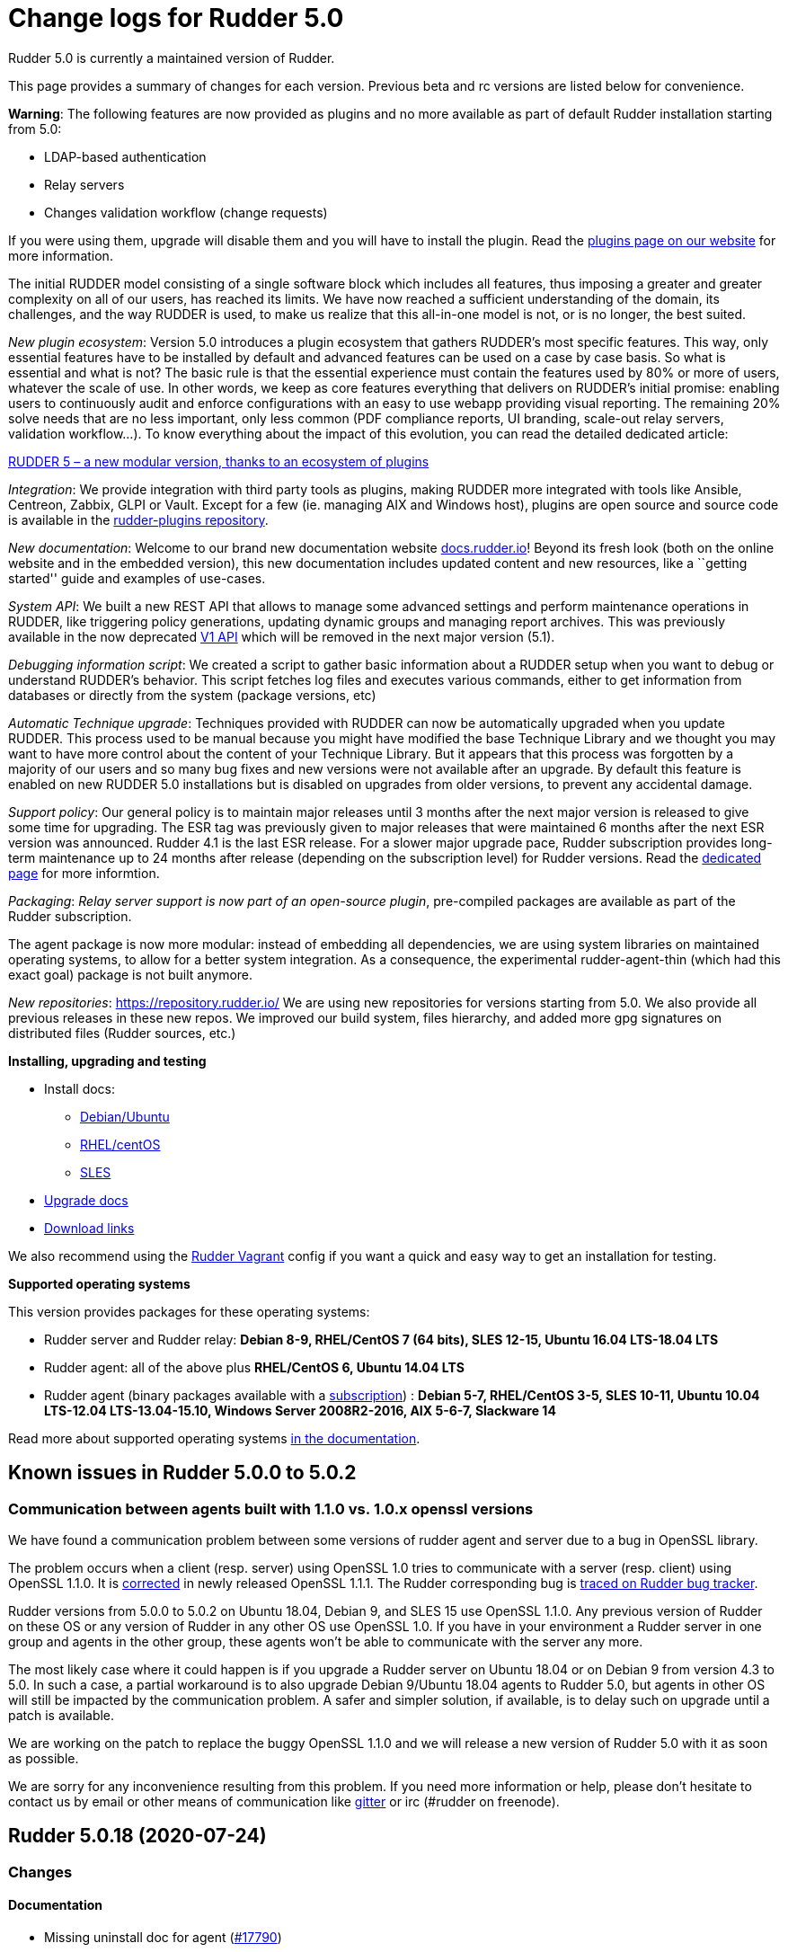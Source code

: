 = Change logs for Rudder 5.0

Rudder 5.0 is currently a maintained version of Rudder.

This page provides a summary of changes for each version. Previous beta
and rc versions are listed below for convenience.

*Warning*: The following features are now provided as plugins and no
more available as part of default Rudder installation starting from 5.0:

* LDAP-based authentication
* Relay servers
* Changes validation workflow (change requests)

If you were using them, upgrade will disable them and you will have to
install the plugin. Read the http://rudder.io/plugins[plugins page on
our website] for more information.

The initial RUDDER model consisting of a single software block which
includes all features, thus imposing a greater and greater complexity on
all of our users, has reached its limits. We have now reached a
sufficient understanding of the domain, its challenges, and the way
RUDDER is used, to make us realize that this all-in-one model is not, or
is no longer, the best suited.

_New plugin ecosystem_: Version 5.0 introduces a plugin ecosystem that
gathers RUDDER’s most specific features. This way, only essential
features have to be installed by default and advanced features can be
used on a case by case basis. So what is essential and what is not? The
basic rule is that the essential experience must contain the features
used by 80% or more of users, whatever the scale of use. In other words,
we keep as core features everything that delivers on RUDDER’s initial
promise: enabling users to continuously audit and enforce configurations
with an easy to use webapp providing visual reporting. The remaining 20%
solve needs that are no less important, only less common (PDF compliance
reports, UI branding, scale-out relay servers, validation workflow…). To
know everything about the impact of this evolution, you can read the
detailed dedicated article:

https://www.rudder.io/en/blog/2018/09/26/rudder-5-new-modular-version-thanks-ecosystem-plugins/[RUDDER 5 – a new modular version, thanks to an ecosystem of plugins]

_Integration_: We provide integration with third party tools as plugins,
making RUDDER more integrated with tools like Ansible, Centreon, Zabbix,
GLPI or Vault. Except for a few (ie. managing AIX and Windows host),
plugins are open source and source code is available in the 
https://github.com/normation/rudder-plugins/[rudder-plugins repository].

_New documentation_: Welcome to our brand new documentation website
https://docs.rudder.io[docs.rudder.io]! Beyond its fresh look (both on
the online website and in the embedded version), this new documentation
includes updated content and new resources, like a ``getting started''
guide and examples of use-cases.

_System API_: We built a new REST API that allows to manage some
advanced settings and perform maintenance operations in RUDDER, like
triggering policy generations, updating dynamic groups and managing
report archives. This was previously available in the now deprecated
https://docs.rudder.io/history/4.3/rest-api.html#rest-api[V1 API] which
will be removed in the next major version (5.1).

_Debugging information script_: We created a script to gather basic
information about a RUDDER setup when you want to debug or understand
RUDDER’s behavior. This script fetches log files and executes various
commands, either to get information from databases or directly from the
system (package versions, etc)

_Automatic Technique upgrade_: Techniques provided with RUDDER can now
be automatically upgraded when you update RUDDER. This process used to
be manual because you might have modified the base Technique Library and
we thought you may want to have more control about the content of your
Technique Library. But it appears that this process was forgotten by a
majority of our users and so many bug fixes and new versions were not
available after an upgrade. By default this feature is enabled on new
RUDDER 5.0 installations but is disabled on upgrades from older
versions, to prevent any accidental damage.

_Support policy_: Our general policy is to maintain major releases until
3 months after the next major version is released to give some time for
upgrading. The ESR tag was previously given to major releases that were
maintained 6 months after the next ESR version was announced. Rudder 4.1
is the last ESR release. For a slower major upgrade pace, Rudder
subscription provides long-term maintenance up to 24 months after
release (depending on the subscription level) for Rudder versions. Read
the 
https://docs.rudder.io/reference/5.0/installation/versions.html[dedicated page]
for more informtion.

_Packaging_: _Relay server support is now part of an open-source
plugin_, pre-compiled packages are available as part of the Rudder
subscription.

The agent package is now more modular: instead of embedding all
dependencies, we are using system libraries on maintained operating
systems, to allow for a better system integration. As a consequence, the
experimental rudder-agent-thin (which had this exact goal) package is
not built anymore.

_New repositories_: https://repository.rudder.io/ We are using new
repositories for versions starting from 5.0. We also provide all
previous releases in these new repos. We improved our build system,
files hierarchy, and added more gpg signatures on distributed files
(Rudder sources, etc.)

*Installing, upgrading and testing*

* Install docs:
** https://docs.rudder.io/reference/5.0/installation/server/debian.html[Debian/Ubuntu]
** https://docs.rudder.io/reference/5.0/installation/server/rhel.html[RHEL/centOS]
** https://docs.rudder.io/reference/5.0/installation/server/sles.html[SLES]
* https://docs.rudder.io/reference/5.0/installation/upgrade.html[Upgrade docs]
* https://docs.rudder.io/reference/5.0/installation/versions.html#_versions[Download links]

We also recommend using the
https://github.com/Normation/rudder-vagrant[Rudder Vagrant] config if
you want a quick and easy way to get an installation for testing.

*Supported operating systems*

This version provides packages for these operating systems:

* Rudder server and Rudder relay: *Debian 8-9, RHEL/CentOS 7 (64 bits),
SLES 12-15, Ubuntu 16.04 LTS-18.04 LTS*
* Rudder agent: all of the above plus *RHEL/CentOS 6, Ubuntu 14.04 LTS*
* Rudder agent (binary packages available with a https://www.rudder.io/en/pricing/subscription/[subscription]) : *Debian 5-7, RHEL/CentOS 3-5,
SLES 10-11, Ubuntu 10.04 LTS-12.04 LTS-13.04-15.10, Windows Server 2008R2-2016, AIX
5-6-7, Slackware 14*

Read more about supported operating systems 
https://docs.rudder.io/reference/5.0/installation/operating_systems.html[in the documentation].

== Known issues in Rudder 5.0.0 to 5.0.2

=== Communication between agents built with 1.1.0 vs. 1.0.x openssl versions

We have found a communication problem between some versions of rudder
agent and server due to a bug in OpenSSL library.

The problem occurs when a client (resp. server) using OpenSSL 1.0 tries
to communicate with a server (resp. client) using OpenSSL 1.1.0. It is
https://github.com/openssl/openssl/issues/7134[corrected] in newly
released OpenSSL 1.1.1. The Rudder corresponding bug is
https://www.rudder-project.org/redmine/issues/13690[traced on Rudder bug
tracker].

Rudder versions from 5.0.0 to 5.0.2 on Ubuntu 18.04, Debian 9, and SLES
15 use OpenSSL 1.1.0. Any previous version of Rudder on these OS or any
version of Rudder in any other OS use OpenSSL 1.0. If you have in your
environment a Rudder server in one group and agents in the other group,
these agents won’t be able to communicate with the server any more.

The most likely case where it could happen is if you upgrade a Rudder
server on Ubuntu 18.04 or on Debian 9 from version 4.3 to 5.0. In such a
case, a partial workaround is to also upgrade Debian 9/Ubuntu 18.04
agents to Rudder 5.0, but agents in other OS will still be impacted by
the communication problem. A safer and simpler solution, if available,
is to delay such on upgrade until a patch is available.

We are working on the patch to replace the buggy OpenSSL 1.1.0 and we
will release a new version of Rudder 5.0 with it as soon as possible.

We are sorry for any inconvenience resulting from this problem. If you
need more information or help, please don’t hesitate to contact us by
email or other means of communication like
https://gitter.im/normation/rudder[gitter] or irc (#rudder on freenode).

== Rudder 5.0.18 (2020-07-24)

=== Changes

==== Documentation

* Missing uninstall doc for agent
    (https://issues.rudder.io/issues/17790[#17790])

=== Bug fixes

==== Web - Nodes & inventories

* Fixed: In SLES 15, SP is view as part of rudder agent version
    (https://issues.rudder.io/issues/17736[#17736])
* Fixed: Purge of unreferenced software may still fail on very large system
    (https://issues.rudder.io/issues/17176[#17176])
* Fixed: When a node is removed from a dynamic group, it log "adding nothing, removing nothing"
    (https://issues.rudder.io/issues/17220[#17220])

==== Packaging

* Fixed: Rudder-agent needs libxml-treepp-perl dependency to work on minimal Debian
    (https://issues.rudder.io/issues/17699[#17699])

==== Agent

* Fixed: Update embedded openssl version to 1.1.1g
    (https://issues.rudder.io/issues/17178[#17178])

==== Documentation

* Fixed: remove pg_repack from documentation
    (https://issues.rudder.io/issues/17839[#17839])
* Fixed: Documentation should state that SSD is recommended for more than 50 nodes
    (https://issues.rudder.io/issues/17761[#17761])
* Fixed: Missing documentation for overriding jetty system properties in start.ini
    (https://issues.rudder.io/issues/17719[#17719])
* Fixed: Doc about missing uuid.hive at upgrade was not upmerged
    (https://issues.rudder.io/issues/17299[#17299])

==== API

* Fixed: 'policyMode' vs. 'policy' in node settings API
    (https://issues.rudder.io/issues/17817[#17817])
* Fixed: API documentation on Rules is missing explaination on how to update rule category
    (https://issues.rudder.io/issues/17409[#17409])
* Fixed: Bad JSON answer for api PUT /rules
    (https://issues.rudder.io/issues/17388[#17388])

==== Performance and scalability

* Fixed: table nodes contains on entry per node per generation, which is too much
    (https://issues.rudder.io/issues/17778[#17778])
* Fixed: table nodes contains on entry per node per generation, which is too much
    (https://issues.rudder.io/issues/17778[#17778])
* Fixed: when running cf-promises, list-compatible-inputs is ran 8 times
    (https://issues.rudder.io/issues/17481[#17481])

==== Web - Config management

* Fixed: Duplicate category name error when saving a new user technique
    (https://issues.rudder.io/issues/17774[#17774])
* Fixed: Auto-archive gitRepo.git failure warning is not actionnable, should be info or debug
    (https://issues.rudder.io/issues/17777[#17777])
* Fixed: Ignored node lead to an error log during generation
    (https://issues.rudder.io/issues/17441[#17441])
* Fixed: TechniqueVersion ordering algorithm is incorrect
    (https://issues.rudder.io/issues/17157[#17157])

==== Web - UI & UX

* Fixed: When adding tags, if anything is wrong in the directive form, all unsaved tags are wiped out
    (https://issues.rudder.io/issues/15557[#15557])

==== Security

* Fixed: exception in ldap search are not correctly caught
    (https://issues.rudder.io/issues/17267[#17267])

==== System integration

* Fixed: When rudder agent health stops all service because there aren't any space left, if should state it in the log (and which fs)
    (https://issues.rudder.io/issues/17472[#17472])

==== Generic methods

* Fixed: Syntax error in shared_file_to_node
    (https://issues.rudder.io/issues/17667[#17667])
* Fixed: no reports from sharedfile to node if file is already there
    (https://issues.rudder.io/issues/17661[#17661])

==== Technique editor - UI/UX

* Fixed: Text &  Boxes jump when displaying missing inputs
    (https://issues.rudder.io/issues/16235[#16235])

=== Release notes

Special thanks go out to the following individuals who invested time, patience, testing, patches or bug reports to make this version of Rudder better:

* Florian Heigl

This is a bug fix release in the 5.0 series and therefore all installations of 5.0.x should be upgraded when possible. When we release a new version of Rudder it has been thoroughly tested, and we consider the release enterprise-ready for deployment.

== Rudder 5.0.17 (2020-04-23)

=== Changes

==== Documentation

* Change path for plugin images
    (https://issues.rudder.io/issues/16990[#16990])
* Redirect video page from the doc to the youtube playlists
    (https://issues.rudder.io/issues/17002[#17002])
* Explains how to change requestHeaderSize in Rudder 5.0
    (https://issues.rudder.io/issues/16677[#16677])

==== Web - UI & UX

* Folded categories in the Directive tree should be kept between sessions
    (https://issues.rudder.io/issues/16258[#16258])

=== Bug fixes

==== Agent

* Fixed: Upgrade to CFEngine 3.12.4
    (https://issues.rudder.io/issues/16978[#16978])
* Fixed: Agent check splaytime is not actually random
    (https://issues.rudder.io/issues/17082[#17082])

==== Packaging

* Fixed: When installing rudder-server-root on RPM-based systems, it asks about running rudder-node-to-relay
    (https://issues.rudder.io/issues/14600[#14600])
* Fixed: Rudder agent 5.x package not compatible with Centos8
    (https://issues.rudder.io/issues/16521[#16521])

==== Web - Nodes & inventories

* Fixed: In SLES 15, SP is view as part of version
    (https://issues.rudder.io/issues/16803[#16803])

==== Plugins integration

* Fixed: Remove old rudder-plugin script
    (https://issues.rudder.io/issues/16755[#16755])

==== Documentation

* Fixed: Typo in Variable doc: hsotname
    (https://issues.rudder.io/issues/16918[#16918])
* Fixed: Document /var/rudder/policy-generation-info
    (https://issues.rudder.io/issues/16903[#16903])

==== Web - Maintenance

* Fixed: When deletion of reports fails, we don't get meaningful message, and it fails when ComplianceLevels are disabled
    (https://issues.rudder.io/issues/17129[#17129])
* Fixed: Purge of unreferenced software may fail on very large system
    (https://issues.rudder.io/issues/16636[#16636])

==== Web - UI & UX

* Fixed: Generation status color must not be grey
    (https://issues.rudder.io/issues/17104[#17104])
* Fixed: Users with readonly rights should be able to view the node properties and their value
    (https://issues.rudder.io/issues/16854[#16854])
* Fixed: Missing timezone in reports caption header
    (https://issues.rudder.io/issues/16777[#16777])

==== System integration

* Fixed: Test files are not correctly clean
    (https://issues.rudder.io/issues/17079[#17079])

==== Web - Config management

* Fixed: Agent 6.0 can't update policies from Rudder 5.0
    (https://issues.rudder.io/issues/17081[#17081])

==== Performance and scalability

* Fixed: Inneficient computation of RuleStatusReports and NodeStatusReports
    (https://issues.rudder.io/issues/16661[#16661])

==== API

* Fixed: Add openapi 11 version of the API doc
    (https://issues.rudder.io/issues/16852[#16852])

==== Techniques

* Fixed: duplicate RudderUniqueID on one entry on UserManagement v9
    (https://issues.rudder.io/issues/16881[#16881])
* Fixed: When using twice directive packageManagement 1.2, once to ensure presence of a package, and second one to upgrade the package, reporting and posthook is wrong on the second one
    (https://issues.rudder.io/issues/16849[#16849])

==== Generic methods - Package Management

* Fixed: Update package modules to 3.12.4
    (https://issues.rudder.io/issues/17111[#17111])
* Fixed: package_state_options doesn't properly defines outcome classes when called twice with same package name
    (https://issues.rudder.io/issues/16850[#16850])

==== Generic methods

* Fixed: Use a valid URL to test http methods
    (https://issues.rudder.io/issues/17098[#17098])
* Fixed: Broken tests for user group
    (https://issues.rudder.io/issues/17008[#17008])
* Fixed: Permissions dirs recursive doesn't allow to set only owner, or group, or mode
    (https://issues.rudder.io/issues/16917[#16917])
* Fixed: Generic method  sysctl_value
    (https://issues.rudder.io/issues/16882[#16882])

==== Generic methods - User Management

* Fixed: There is no method to handle secondary groups of a user in the technique editor
    (https://issues.rudder.io/issues/16325[#16325])

=== Release notes

Special thanks go out to the following individuals who invested time, patience, testing, patches or bug reports to make this version of Rudder better:

* Romain Brucker

This is a bug fix release in the 5.0 series and therefore all installations of 5.0.x should be upgraded when possible. When we release a new version of Rudder it has been thoroughly tested, and we consider the release enterprise-ready for deployment.

== Rudder 5.0.16 (2020-02-17)

=== Changes

==== Packaging

* Upgrade agent to CFEngine 3.12.3
    (https://issues.rudder.io/issues/16369[#16369])

==== Performance and scalability

* Backport test on Hooks to 5.0
    (https://issues.rudder.io/issues/16438[#16438])

=== Bug fixes

==== Packaging

* Fixed: During upgrade, jetty doesn't seems to always restart correctly 
    (https://issues.rudder.io/issues/12911[#12911])
* Fixed: rudder-init fails when there are only IPv6 addresses
    (https://issues.rudder.io/issues/16680[#16680])
* Fixed: Debian 10 doesn't know how to install java if it's not already installed
    (https://issues.rudder.io/issues/16366[#16366])
* Fixed: Use HTTPS repository URLs in maven configuration
    (https://issues.rudder.io/issues/16651[#16651])
* Fixed: Add Amazon Linux support to ncf and techniques
    (https://issues.rudder.io/issues/12990[#12990])

==== Documentation

* Fixed: Inventory workflow documentation outdated for Rudder 5.0
    (https://issues.rudder.io/issues/16679[#16679])
* Fixed: Update rudder-setup doc
    (https://issues.rudder.io/issues/16373[#16373])
* Fixed: Update release policy documentation
    (https://issues.rudder.io/issues/16358[#16358])

==== API

* Fixed: Add authorized network configuration in settings api
    (https://issues.rudder.io/issues/16667[#16667])
* Fixed: Technique editor fails with internal error
    (https://issues.rudder.io/issues/16701[#16701])

==== Performance and scalability

* Fixed: NullPointerException with hundreds of inventories at once
    (https://issues.rudder.io/issues/14991[#14991])
* Fixed: Unecessary compliance computations when historization of Node Compliance is disabled
    (https://issues.rudder.io/issues/16643[#16643])
* Fixed: Unecessary compliance computations when historization of Node Compliance is disabled
    (https://issues.rudder.io/issues/16643[#16643])
* Fixed: Unecessary call to trim on empty string when creating executionBatch
    (https://issues.rudder.io/issues/16522[#16522])
* Fixed: we should not use .size to check if a collection is empty
    (https://issues.rudder.io/issues/16524[#16524])
* Fixed: JVM GC cannot clean objects in scope in a for { } yield {} even if they are not referenced anymore
    (https://issues.rudder.io/issues/16513[#16513])
* Fixed: StatusReportTest leads to inconsistant results
    (https://issues.rudder.io/issues/16496[#16496])
* Fixed: Computation of ComplianceLevel generates too many objects
    (https://issues.rudder.io/issues/16468[#16468])
* Fixed: A lot of data is computed and stored in Policy object, that is either never used, or used only once
    (https://issues.rudder.io/issues/16467[#16467])

==== Web - Config management

* Fixed: Archive of techniques miss some files needed for a the technique editor
    (https://issues.rudder.io/issues/16582[#16582])

==== Web - Nodes & inventories

* Fixed: Amazon Linux appears as "Other Linux 2" in nodes list
    (https://issues.rudder.io/issues/16486[#16486])

==== Web - UI & UX

* Fixed: Missing timezone in generation "started at" 
    (https://issues.rudder.io/issues/16392[#16392])
* Fixed: Scroll issue after policy rebuild
    (https://issues.rudder.io/issues/16434[#16434])
* Fixed: "Reload techniques" button has a slighly different color
    (https://issues.rudder.io/issues/16320[#16320])

==== Web - Compliance & node report

* Fixed: Not report compliance because of scala.UninitializedFieldError
    (https://issues.rudder.io/issues/16439[#16439])

==== Web - Technique editor

* Fixed: Technique edit authorizations don't allow technique editor use 
    (https://issues.rudder.io/issues/16386[#16386])

==== Techniques

* Fixed: Technique SNMP installation doesn't work on non-debian like system
    (https://issues.rudder.io/issues/16689[#16689])

==== Agent

* Fixed: rudder agent health does not work on agent bootstrap nor on server before first run
    (https://issues.rudder.io/issues/16588[#16588])
* Fixed: syntax error in rudder server-disable-policy-distribution
    (https://issues.rudder.io/issues/16444[#16444])

==== Generic methods

* Fixed: Make error in no-reporting mode info instead of warns
    (https://issues.rudder.io/issues/16608[#16608])
* Fixed: condition_from_commands is not running any command in audit mode
    (https://issues.rudder.io/issues/16359[#16359])

==== Generic methods - Package Management

* Fixed: Package modules shebangs do not work when python3 is not installed
    (https://issues.rudder.io/issues/16541[#16541])
* Fixed: yum package module is not compatible with systems having only python2
    (https://issues.rudder.io/issues/16534[#16534])

==== Technique editor - UI/UX

* Fixed: "Technique diverges" appears when it shouldn't
    (https://issues.rudder.io/issues/15558[#15558])

==== Technique editor - API

* Fixed: Wrong condition on component used when importing technique
    (https://issues.rudder.io/issues/16323[#16323])

=== Release notes

Special thanks go out to the following individuals who invested time, patience, testing, patches or bug reports to make this version of Rudder better:

* Mike Kingsbury

This is a bug fix release in the 5.0 series and therefore all installations of 5.0.x should be upgraded when possible. When we release a new version of Rudder it has been thoroughly tested, and we consider the release enterprise-ready for deployment.

== Rudder 5.0.15 (2019-12-05)

=== Changes

==== Documentation

* Remove multiserver install procedure
    (https://issues.rudder.io/issues/16209[#16209])
* Document inventory variables
    (https://issues.rudder.io/issues/15596[#15596])
* Improve generic method docs in the manual
    (https://issues.rudder.io/issues/16034[#16034])
* Update ncf README after merge into Rudder
    (https://issues.rudder.io/issues/16097[#16097])
* Fix link to external doc in technique editor
    (https://issues.rudder.io/issues/16098[#16098])

==== Web - UI & UX

* Make the "Add node property" form more visible
    (https://issues.rudder.io/issues/16194[#16194])

==== System techniques

* OpenSUSE should be detected as "suse" os family
    (https://issues.rudder.io/issues/16249[#16249])

=== Bug fixes

==== Agent

* Fixed: Recommend bash-completion package with rudder-agent
    (https://issues.rudder.io/issues/16239[#16239])
* Fixed: Running /opt/rudder/bin/rudder-debug-info outside of /opt/rudder/bin fails 
    (https://issues.rudder.io/issues/14830[#14830])
* Fixed: File content directive - Audit mode is not correctly supported
    (https://issues.rudder.io/issues/11086[#11086])
* Fixed: File content directive - Audit mode is not correctly supported
    (https://issues.rudder.io/issues/11086[#11086])
* Fixed: Typo in rudder agent health output
    (https://issues.rudder.io/issues/16229[#16229])
* Fixed: Command rudder agent start shoud list activated/deactivated services
    (https://issues.rudder.io/issues/16145[#16145])
* Fixed: "rudder server trigger-policy-generation/reload-groups" output a curl error if apache is stopped
    (https://issues.rudder.io/issues/15535[#15535])
* Fixed: We should not start agent daemons outside of the service
    (https://issues.rudder.io/issues/16128[#16128])
* Fixed: factory-reset does not work on AIX
    (https://issues.rudder.io/issues/14574[#14574])
* Fixed: Negative execution time on AIX
    (https://issues.rudder.io/issues/12996[#12996])
* Fixed: "rudder agent check" should not require /etc/profile presence
    (https://issues.rudder.io/issues/16160[#16160])
* Fixed: Even when rudder agent is disabled, it runs cf-promises every 5 minutes
    (https://issues.rudder.io/issues/15854[#15854])

==== Packaging

* Fixed: Missing dependency on systemd for recent Ubuntu/Debian systems
    (https://issues.rudder.io/issues/14653[#14653])
* Fixed: Postrm script want to use systemd on Ubuntu 14.04
    (https://issues.rudder.io/issues/14139[#14139])
* Fixed: Inventory should not require the presence of /etc/profile
    (https://issues.rudder.io/issues/16162[#16162])
* Fixed: Remove unused 'argparse' dependency in rudder-pkg
    (https://issues.rudder.io/issues/11150[#11150])
* Fixed: Packaging files for rudder-api-client in 5.0 are not correct
    (https://issues.rudder.io/issues/16057[#16057])
* Fixed: Remove debug pprint from rudder-pkg
    (https://issues.rudder.io/issues/15985[#15985])
* Fixed: Unwanted systemctl output in rudder-reports postinst
    (https://issues.rudder.io/issues/15979[#15979])
* Fixed: rudder-api-client should not depend of python2 on redhat8
    (https://issues.rudder.io/issues/15936[#15936])
* Fixed: Build cache may ignore some changes within dependencies patches
    (https://issues.rudder.io/issues/15881[#15881])
* Fixed: On error, rudder-upgrade stops without error message
    (https://issues.rudder.io/issues/14560[#14560])
* Fixed: Invalid cron file put by packaging
    (https://issues.rudder.io/issues/14559[#14559])

==== Relay server or API

* Fixed: On relays /var/rudder/share files are not executable for group
    (https://issues.rudder.io/issues/16136[#16136])

==== Documentation

* Fixed: Missing documentation on openssl incompatibilities between 4.x and 5.0
    (https://issues.rudder.io/issues/16224[#16224])
* Fixed: Troubleshooting agent-server communication issues section in the doc is empty
    (https://issues.rudder.io/issues/16268[#16268])
* Fixed: Docs recommend using multiserver setup while its benefit may be dubious
    (https://issues.rudder.io/issues/16207[#16207])
* Fixed: Backup procedure documentation is incorrect
    (https://issues.rudder.io/issues/15271[#15271])
* Fixed: Debian/Ubuntu install doc fails if lsb_release is not installed
    (https://issues.rudder.io/issues/14632[#14632])
* Fixed: Document that a plugin is required for user roles and LDAP authentification
    (https://issues.rudder.io/issues/14812[#14812])
* Fixed: Document the usage of environment variables during installation
    (https://issues.rudder.io/issues/10015[#10015])
* Fixed: Typo in link to mustache method
    (https://issues.rudder.io/issues/14633[#14633])
* Fixed: Missing link to the beginning of the guide in getting strated home page
    (https://issues.rudder.io/issues/15408[#15408])
* Fixed: Document that a full policy regeneration is necessary after a backup restauration
    (https://issues.rudder.io/issues/15984[#15984])
* Fixed: Use MB instead of mB for megabytes in the doc
    (https://issues.rudder.io/issues/14161[#14161])
* Fixed: Document specific purging configuration for log_* reports
    (https://issues.rudder.io/issues/15974[#15974])
* Fixed: Document the hook that triggers an agent run on update
    (https://issues.rudder.io/issues/14332[#14332])
* Fixed: Document that variable_dict_from_file_type#csv needs CRLF
    (https://issues.rudder.io/issues/15657[#15657])
* Fixed: Fix internal doc links in generic methods
    (https://issues.rudder.io/issues/16092[#16092])
* Fixed: Fix title levels in generic methods docs
    (https://issues.rudder.io/issues/16036[#16036])

==== Web - Config management

* Fixed: policy generation logs still mention promises
    (https://issues.rudder.io/issues/16307[#16307])
* Fixed: The "migrate" field should not be displayed on directive creation
    (https://issues.rudder.io/issues/14859[#14859])
* Fixed: Audit/Enforce button in directive page should be similar to node page
    (https://issues.rudder.io/issues/13531[#13531])
* Fixed: Mark configuration-repository git repo options deprecated 
    (https://issues.rudder.io/issues/13870[#13870])
* Fixed: Dubious duplicate log message about hook
    (https://issues.rudder.io/issues/16091[#16091])

==== Web - Compliance & node report

* Fixed: Deadlock on compliance computing
    (https://issues.rudder.io/issues/16256[#16256])
* Fixed: Error when retrieving reports at application start
    (https://issues.rudder.io/issues/16189[#16189])
* Fixed: Directive appear in "mixed" mode in a rule applied on only one node
    (https://issues.rudder.io/issues/14379[#14379])
* Fixed: Rule tag is "Enforce" whereas it has both enforce and audit nodes
    (https://issues.rudder.io/issues/15124[#15124])
* Fixed: Deleted directives are not always removed from rule (and are then not actionnable)
    (https://issues.rudder.io/issues/14790[#14790])
* Fixed: No compliance from a Rule with only one Directive (from a technique created in the editor) when the Directive is also applied in another Rule
    (https://issues.rudder.io/issues/11917[#11917])

==== System integration

* Fixed: Nova license path in log is misleading for plugin licenses
    (https://issues.rudder.io/issues/15989[#15989])
* Fixed: We still have an LDAP entry "ou=Nodes Configuration,..." which is not used anymore
    (https://issues.rudder.io/issues/15878[#15878])
* Fixed: Missing some logger documentation in logback.xml
    (https://issues.rudder.io/issues/15916[#15916])
* Fixed: Not all rudder-related reports are sent to /var/log/rudder/reports/all.log
    (https://issues.rudder.io/issues/16214[#16214])

==== API

* Fixed: Could not get Group tree details through API
    (https://issues.rudder.io/issues/16269[#16269])
* Fixed: We cannot get the rules categories with the API
    (https://issues.rudder.io/issues/16164[#16164])

==== Performance and scalability

* Fixed: On a loaded system, the compliance computation is fairly expensive
    (https://issues.rudder.io/issues/16208[#16208])
* Fixed: Log metrics about configuration object at start of generation
    (https://issues.rudder.io/issues/16213[#16213])
* Fixed: Inefficient computing of compliance on home page
    (https://issues.rudder.io/issues/16201[#16201])
* Fixed: Missing timing info in logs for Home Page
    (https://issues.rudder.io/issues/16199[#16199])
* Fixed: Big memory usage when fetching/writing node configuration and expected reports
    (https://issues.rudder.io/issues/16083[#16083])
* Fixed: Improve documentation in rudder-web.properties about backup folder
    (https://issues.rudder.io/issues/16072[#16072])
* Fixed: Use `extends AnyVal` and remove HashCodeCaching for classes with one parameter
    (https://issues.rudder.io/issues/15797[#15797])
* Fixed: Computing dynamic groups is very memory intensive, and can lead to FGC or OOM
    (https://issues.rudder.io/issues/15858[#15858])
* Fixed: Rationalize the handling of variables during policy generation
    (https://issues.rudder.io/issues/15798[#15798])
* Fixed: Improve performance of logs parsing by rsyslog
    (https://issues.rudder.io/issues/16255[#16255])

==== Web - UI & UX

* Fixed: Inconsistent capitalization in menu items
    (https://issues.rudder.io/issues/16210[#16210])
* Fixed: In Node settings, "override global value" fields should have the same display 
    (https://issues.rudder.io/issues/16191[#16191])
* Fixed: Accepted inventory without matching rudder node appears in quicksearch
    (https://issues.rudder.io/issues/14431[#14431])
* Fixed: OS version sort in nodes list is broken
    (https://issues.rudder.io/issues/14433[#14433])
* Fixed: Folded subsections in directive forms are not visible enough
    (https://issues.rudder.io/issues/15107[#15107])
* Fixed: If an LDAP attribute is missing the related LDAP errors are not reported in UI (silent fail)
    (https://issues.rudder.io/issues/10067[#10067])
* Fixed: Improve Rules tabs visibility
    (https://issues.rudder.io/issues/11644[#11644])

==== Server components

* Fixed: If a relay is deleted (via node->delete), its system rule remains
    (https://issues.rudder.io/issues/14464[#14464])
* Fixed: Remote run does not try to use the system token
    (https://issues.rudder.io/issues/13825[#13825])

==== Web - Maintenance

* Fixed: JS Error when setting the "Send anonymous usage statistics " value
    (https://issues.rudder.io/issues/13508[#13508])

==== Plugins integration

* Fixed: Plugin id on plugin page should be more human-friendly
    (https://issues.rudder.io/issues/11101[#11101])

==== Web - Nodes & inventories

* Fixed: Error in group page when searching "Last inventory date" + "is defined"
    (https://issues.rudder.io/issues/14267[#14267])
* Fixed: In node details, clicking on policy server id redirect to original node
    (https://issues.rudder.io/issues/15953[#15953])
* Fixed: Add a test on group of groups
    (https://issues.rudder.io/issues/16030[#16030])

==== Miscellaneous

* Fixed: When the api authorization plugin is disabled tokens become read only
    (https://issues.rudder.io/issues/12440[#12440])

==== Web - Technique editor

* Fixed: Error message in technique editor when using wrong syntax for node properties is REALLY not clear enough 
    (https://issues.rudder.io/issues/15048[#15048])

==== Architecture - Refactoring

* Fixed: Trying to make LdapEntry immutable broke rudder - reverting
    (https://issues.rudder.io/issues/15965[#15965])

==== Techniques

* Fixed: Creating a user without home directory fails
    (https://issues.rudder.io/issues/11013[#11013])
* Fixed: The file from Rudder server technique may change permission of the destination parent directory instead of the file
    (https://issues.rudder.io/issues/13612[#13612])

==== System techniques

* Fixed: Agent is not correctly aborted when repaired is happening in audit mode
    (https://issues.rudder.io/issues/16178[#16178])
* Fixed: Rsync option for relay policy sync does not work
    (https://issues.rudder.io/issues/16064[#16064])
* Fixed: Initial policies on root server broken with missing postgres-check.cf file
    (https://issues.rudder.io/issues/16028[#16028])
* Fixed: In a separate database setup, an unexpected N/A report about "Postgresql component check" pops up
    (https://issues.rudder.io/issues/15993[#15993])

==== Generic methods

* Fixed: Add a generic method to escape regex chars in a string
    (https://issues.rudder.io/issues/16275[#16275])
* Fixed: Using ${match.x} in generic method causes an error message in the agent output, and prevents multiple reporting based on this generic method
    (https://issues.rudder.io/issues/14286[#14286])
* Fixed: http_request_content_headers test tries to get content from a removed site
    (https://issues.rudder.io/issues/16082[#16082])
* Fixed: Fix unexpected report in osquery method
    (https://issues.rudder.io/issues/15658[#15658])
* Fixed: variable_string_match tests are failing on old systems
    (https://issues.rudder.io/issues/15971[#15971])

==== Generic methods - File Management

* Fixed: ACLS methods are not working in recurse mode
    (https://issues.rudder.io/issues/16220[#16220])
* Fixed: Copying a file to a directory using the "file_from_shared_folder" method results in a success report even if nothing is done
    (https://issues.rudder.io/issues/16267[#16267])
* Fixed: Do not store response when response code is an error in file_fom_http_server
    (https://issues.rudder.io/issues/12780[#12780])
* Fixed: file_from_shared_folder generic methods fails to report
    (https://issues.rudder.io/issues/15983[#15983])

==== Technique editor - UI/UX

* Fixed: Deleting a technique in the technique editor just after its creation fails
    (https://issues.rudder.io/issues/15178[#15178])

==== Technique editor - API

* Fixed: Prevent setting an empty report component
    (https://issues.rudder.io/issues/15509[#15509])

==== Generic methods - Package Management

* Fixed: Missing report in "Package check installed" generic methods
    (https://issues.rudder.io/issues/16137[#16137])

=== Release notes

Special thanks go out to the following individuals who invested time, patience, testing, patches or bug reports to make this version of Rudder better:

* Janos Mattyasovszky
* P C
* Mikaël Mantel
* Tobias Ell
* Jérémy HOCDÉ
* Jean Cardona
* Hamlyn Mootoo
* Alexandre BRIANCEAU
* Florian Heigl
* Didier METRAL

This is a bug fix release in the 5.0 series and therefore all installations of 5.0.x should be upgraded when possible. When we release a new version of Rudder it has been thoroughly tested, and we consider the release enterprise-ready for deployment.

== Rudder 5.0.14 (2019-10-10)

=== Changes

==== Packaging

* Prepare the future build of rudder-api-client in 5.0
    (https://issues.rudder.io/issues/15815[#15815])

==== Architecture - Dependencies

* Update scala to 2.12.10
    (https://issues.rudder.io/issues/15741[#15741])

==== System integration

* Add test inventories for each major Rudder version
    (https://issues.rudder.io/issues/15705[#15705])

==== Agent

* Add a "rudder server health" command
    (https://issues.rudder.io/issues/15715[#15715])

==== Generic methods

* Add a check_variable_match method
    (https://issues.rudder.io/issues/15200[#15200])

==== Documentation

* Precise the documentation of user_present about user primary group
    (https://issues.rudder.io/issues/15764[#15764])

=== Bug fixes

==== Packaging

* Fixed: On sles12 the webapp gives "access denied" error after fresh install
    (https://issues.rudder.io/issues/15914[#15914])
* Fixed: Better sources clean in rudder-agent makefile
    (https://issues.rudder.io/issues/15787[#15787])
* Fixed: Create /opt/rudder/etc/plugins/licenses at server install
    (https://issues.rudder.io/issues/15763[#15763])
* Fixed: Add -XX:+UseStringDeduplication in G1GC optionnal config
    (https://issues.rudder.io/issues/15758[#15758])
* Fixed: rhel5 fails to get sources
    (https://issues.rudder.io/issues/15754[#15754])
* Fixed: Agent fail to build on slackware 14.1
    (https://issues.rudder.io/issues/15736[#15736])
* Fixed: Prerm does not backup ppkeys
    (https://issues.rudder.io/issues/15703[#15703])

==== Web - Nodes & inventories

* Fixed: Invalid json in Rudder inventory hooks fails to log the problem 
    (https://issues.rudder.io/issues/13866[#13866])
* Fixed: Job to clean unreference software may delete software for pending nodes
    (https://issues.rudder.io/issues/15827[#15827])
* Fixed: Virtuozzo Virtual machine reported as "Unknown type"
    (https://issues.rudder.io/issues/15488[#15488])
* Fixed: Impossible to reset the status of a Node using rudder-keys cli
    (https://issues.rudder.io/issues/14209[#14209])

==== Documentation

* Fixed: In the embedded docs the link to changelogs is broken
    (https://issues.rudder.io/issues/14222[#14222])
* Fixed: Port 5310 is only used internally, no need to open it on the server
    (https://issues.rudder.io/issues/14159[#14159])
* Fixed: Add a section in plugin documentation about plugin licenses installation
    (https://issues.rudder.io/issues/15793[#15793])
* Fixed: Display a warning in relay server documentatin that it needs a plugin to work
    (https://issues.rudder.io/issues/15751[#15751])
* Fixed: improve documentation on memory requirement
    (https://issues.rudder.io/issues/15702[#15702])

==== Architecture - Refactoring

* Fixed: Fix "Non exhaustive pattern match" warning
    (https://issues.rudder.io/issues/15893[#15893])

==== Performance and scalability

* Fixed: Clean up reports with log_* types more than once a day
    (https://issues.rudder.io/issues/15802[#15802])
* Fixed: When writing policies, we replace the RudderUniqueId with replaceAll which is twice as slow as StringUtils.replace
    (https://issues.rudder.io/issues/15792[#15792])
* Fixed: 'Nodes Configurations' ldap entry is too big
    (https://issues.rudder.io/issues/15609[#15609])
* Fixed: When computing system variables for each node, we compute the full "nodes<->policy server" mapping
    (https://issues.rudder.io/issues/15786[#15786])
* Fixed: When receving plenty of inventories at the same time, the web interface starts to parse them all at once (branch 5.0)
    (https://issues.rudder.io/issues/15747[#15747])
* Fixed: Make inventory processing less memory consuming
    (https://issues.rudder.io/issues/15768[#15768])
* Fixed: Use less memory in PreUnmarshallCheckConsistency
    (https://issues.rudder.io/issues/15749[#15749])

==== Web - UI & UX

* Fixed: Rules are shown in "Applied rules" on groups where they are not applied
    (https://issues.rudder.io/issues/15599[#15599])
* Fixed: if screen height is too small, it's impossible to access settings in the rudder menu
    (https://issues.rudder.io/issues/15795[#15795])

==== Security

* Fixed: A user with read only access can global parameters
    (https://issues.rudder.io/issues/15104[#15104])

==== Web - Config management

* Fixed: Webapp does not wait long enough for technique editor API response, which can break startup
    (https://issues.rudder.io/issues/15809[#15809])
* Fixed: Webapp does not wait long enough for technique editor API response, which can break startup
    (https://issues.rudder.io/issues/15809[#15809])
* Fixed: Missing generation failure hook
    (https://issues.rudder.io/issues/15791[#15791])

==== API

* Fixed: Cannot get Rule tree with the API
    (https://issues.rudder.io/issues/15171[#15171])
* Fixed: Rudder authentication api refuse api account even if they have correct access rights set
    (https://issues.rudder.io/issues/15790[#15790])

==== Web - Maintenance

* Fixed: Batch to purge deleted inventories starts 10 minutes after startup, rather than the defined interval after startup
    (https://issues.rudder.io/issues/15710[#15710])

==== Techniques

* Fixed: Broken indentation in fileManagement posthook
    (https://issues.rudder.io/issues/15841[#15841])
* Fixed: fileManagement can not remove files with last modification date in the future
    (https://issues.rudder.io/issues/15840[#15840])
* Fixed: Rename services techniques to make the difference clearer
    (https://issues.rudder.io/issues/15839[#15839])
* Fixed: sshKeyDistribution breaks root perms when target user has no home defined
    (https://issues.rudder.io/issues/15738[#15738])

==== System techniques

* Fixed: Rudder agent cannot copy the certificate if the user defined one that is a link to a file in a different mount point
    (https://issues.rudder.io/issues/15801[#15801])
* Fixed: rudder-vars.json is read but absent in initial promises
    (https://issues.rudder.io/issues/15692[#15692])
* Fixed: System technique try to edit pg_hba file only on SUSE, but packaging takes care of this part
    (https://issues.rudder.io/issues/14296[#14296])

==== Agent

* Fixed: Command not found when running "rudder agent enable -s"
    (https://issues.rudder.io/issues/15697[#15697])

==== Generic methods

* Fixed: Missing usermod path in stdlib on redhat-based distros
    (https://issues.rudder.io/issues/15804[#15804])

==== Generic methods - File Management

* Fixed: jinja templating does not clean up the temp files properly
    (https://issues.rudder.io/issues/15800[#15800])

==== Technique editor - API

* Fixed: Technique editor does not handle errors from rudder authentication api correctly
    (https://issues.rudder.io/issues/15789[#15789])

==== Technique editor - UI/UX

* Fixed: Cannot create 'or' condition in technique editor (using | character)
    (https://issues.rudder.io/issues/15770[#15770])

==== Generic methods - User Management

* Fixed: user_primary_group tests method does not properly clean up all potentially created groups
    (https://issues.rudder.io/issues/15780[#15780])
* Fixed: user_primary_group test fails on sles11
    (https://issues.rudder.io/issues/15769[#15769])

==== System integration

* Fixed: InsecureRequestWarning pollute technique editor's logs
    (https://issues.rudder.io/issues/15777[#15777])

==== Generic methods - Service Management

* Fixed: Test for service_check_running_ps fails on centos6
    (https://issues.rudder.io/issues/15771[#15771])
* Fixed: Wrong service path used in method test
    (https://issues.rudder.io/issues/15760[#15760])

=== Release notes

Special thanks go out to the following individuals who invested time, patience, testing, patches or bug reports to make this version of Rudder better:

* Victor Héry
* Philip Seeger

This is a bug fix release in the 5.0 series and therefore all installations of 5.0.x should be upgraded when possible. When we release a new version of Rudder it has been thoroughly tested, and we consider the release enterprise-ready for deployment.

== Rudder 5.0.13 (2019-09-12)

=== Changes

==== Documentation

* Update list of supported OS
    (https://issues.rudder.io/issues/15443[#15443])
* Add a variable documentation page
    (https://issues.rudder.io/issues/15115[#15115])

==== Web - Config management

* Allow to get informations from the node inventory to use them in Directives and ncf techniques
    (https://issues.rudder.io/issues/3112[#3112])

==== Generic methods

* Add a GM to ensure that a kernel module is enable at boot
    (https://issues.rudder.io/issues/15220[#15220])
* Add a generic method to ensure that a kernel module is not loaded
    (https://issues.rudder.io/issues/15222[#15222])
* Add a generic method to ensure that a kernel module is not loaded
    (https://issues.rudder.io/issues/15222[#15222])
* Add a generic method to ensure that a kernel module is loaded
    (https://issues.rudder.io/issues/15216[#15216])
* Add a generic method to ensure that a kernel module is loaded
    (https://issues.rudder.io/issues/15216[#15216])
* Add a Generic Method to ensure that a kernel module modprobe configuration is correct
    (https://issues.rudder.io/issues/15430[#15430])
* Add automatic class_prefix and old_class_prefix for all methods in 30_generic_methods
    (https://issues.rudder.io/issues/15161[#15161])
* Improve and correct tests for command_execution GM
    (https://issues.rudder.io/issues/15166[#15166])
* Improve and correct tests for command_execution_result GM
    (https://issues.rudder.io/issues/15179[#15179])
* Improve and correct tests for condition_from_command.cf GM
    (https://issues.rudder.io/issues/15184[#15184])
* Extend variable_dict_from_file to allow reading yaml and csv files
    (https://issues.rudder.io/issues/10142[#10142])
* Extend variable_dict_from_file to allow reading yaml and csv files
    (https://issues.rudder.io/issues/10142[#10142])
* Add methods to define variables from osquery queries
    (https://issues.rudder.io/issues/15155[#15155])

==== Technique editor - UI/UX

* Make the focus on the generic method we just added 
    (https://issues.rudder.io/issues/15139[#15139])

=== Bug fixes

==== Packaging

* Fixed: Hooks content/permissions are changed during Rudder upgrade (for ex  /opt/rudder/etc/hooks.d/policy-generation-node-ready/10-cf-promise-check is replaced)
    (https://issues.rudder.io/issues/10623[#10623])
* Fixed: Perl dependency in the agent package is not in dependencies directory
    (https://issues.rudder.io/issues/15662[#15662])
* Fixed: Fixes to allow building the agent on Fedora 30
    (https://issues.rudder.io/issues/15454[#15454])
* Fixed: Add set -e in the qa-test of rudder-packages
    (https://issues.rudder.io/issues/15250[#15250])
* Fixed: qa test are failing in rudder-packages
    (https://issues.rudder.io/issues/15256[#15256])
* Fixed: qa tests in ncf does not fail if there is an error in the tests
    (https://issues.rudder.io/issues/15248[#15248])

==== Agent

* Fixed: Uuid generation fails on AIX 7.2
    (https://issues.rudder.io/issues/15586[#15586])
* Fixed: Double logs when running the agent in "-r"
    (https://issues.rudder.io/issues/15471[#15471])
* Fixed: Rudder agent disable command has a -s option, that is not parsed
    (https://issues.rudder.io/issues/15460[#15460])

==== System integration

* Fixed: Remove warning: "Nashorn engine is planned to be removed from a future JDK release " 
    (https://issues.rudder.io/issues/14822[#14822])
* Fixed: Autovacuum may never finish, or take more than one day, on busy Rudder instance, because of resources attrition
    (https://issues.rudder.io/issues/15413[#15413])
* Fixed: Clean-up Jetty abort on boot
    (https://issues.rudder.io/issues/15387[#15387])

==== Server components

* Fixed: support-info script doesn't correctly detect jetty process with Rudder 4.3+
    (https://issues.rudder.io/issues/13072[#13072])

==== Documentation

* Fixed: Correct archives procedure to include a 'technique reload'
    (https://issues.rudder.io/issues/15180[#15180])
* Fixed: Update link in readme to rudder.io
    (https://issues.rudder.io/issues/15305[#15305])

==== Performance and scalability

* Fixed: Reduce number of Loggable class instance
    (https://issues.rudder.io/issues/15665[#15665])
* Fixed: Huge quantity of memory not released after generation
    (https://issues.rudder.io/issues/15646[#15646])
* Fixed: Missing logs on NodeCompliance archive/deletion
    (https://issues.rudder.io/issues/15372[#15372])

==== Relay server or API

* Fixed: When creating a rule via the API the id parameter is only read from url parameters, and not from json
    (https://issues.rudder.io/issues/15608[#15608])

==== Web - UI & UX

* Fixed: Tags are not properly set when changing only value field before new insertion
    (https://issues.rudder.io/issues/15419[#15419])
* Fixed: Filtering tags with more than one tag with same "key" did not return correct results
    (https://issues.rudder.io/issues/15423[#15423])
* Fixed: Navigation menu is broken when it is folded
    (https://issues.rudder.io/issues/15328[#15328])
* Fixed: When we have a branding header, an annoying scrollbar appears on the technique editor page
    (https://issues.rudder.io/issues/15158[#15158])
* Fixed: "node management" and "config policy" menus should always be open
    (https://issues.rudder.io/issues/15203[#15203])
* Fixed: Quicksearch bar is misplaced when branding plugin is enabled
    (https://issues.rudder.io/issues/15165[#15165])

==== Web - Config management

* Fixed: Problem when updating a category name for Technique Management in /var/rudder
    (https://issues.rudder.io/issues/2613[#2613])
* Fixed: Avoid duplicating technique category when changing category name
    (https://issues.rudder.io/issues/15575[#15575])

==== Web - Maintenance

* Fixed: If we filter event logs with only a start or end date, we get a super ugly error
    (https://issues.rudder.io/issues/9445[#9445])

==== Web - Nodes & inventories

* Fixed: It is possible to download policies from any Windows node knowing its id by getting a forged inventory accepted 
    (https://issues.rudder.io/issues/14866[#14866])

==== Web - Compliance & node report

* Fixed: Error when modifying a Directive when having the Change Request plugin
    (https://issues.rudder.io/issues/15207[#15207])

==== Miscellaneous

* Fixed: Parameters of a directive are not correctly checked by change requests
    (https://issues.rudder.io/issues/15187[#15187])

==== Architecture - Dependencies

* Fixed: Duplicate dependency "jsr305" in rudder-core/pom.xml
    (https://issues.rudder.io/issues/14389[#14389])

==== System techniques

* Fixed: Wrong exclusion of folder in update.cf for common ncf
    (https://issues.rudder.io/issues/15428[#15428])

==== Techniques

* Fixed: It's not possible to use $(match.o) anymore in directives/techniques 
    (https://issues.rudder.io/issues/15029[#15029])
* Fixed: Invalid detection of empty strings for edition in Techniques
    (https://issues.rudder.io/issues/15167[#15167])
* Fixed: Rudder directives posthook can not support multilines command execution
    (https://issues.rudder.io/issues/15174[#15174])
* Fixed: Multi-line command in post-modification hooks works incorrectly
    (https://issues.rudder.io/issues/8933[#8933])
* Fixed: Rudder technique User management 6.0 ends with status repaired if user's comment field contains a comma ","
    (https://issues.rudder.io/issues/10156[#10156])
* Fixed: User Management doesn't report when we request a change of user home directory and it fails to change its home
    (https://issues.rudder.io/issues/15163[#15163])

==== Technique editor - Techniques

* Fixed: typo in "Variable dict from file'  method description
    (https://issues.rudder.io/issues/15654[#15654])
* Fixed: Reporting context is not re-evaluated when using multiple directives of the same technique
    (https://issues.rudder.io/issues/15572[#15572])

==== Technique editor - UI/UX

* Fixed: Missing components when exporting technique from the technique editor
    (https://issues.rudder.io/issues/15606[#15606])
* Fixed: Technique Editor accept invalid character (-) in condition
    (https://issues.rudder.io/issues/15504[#15504])

==== Generic methods - Package Management

* Fixed: Make zypper_pattern compatible with python2.6
    (https://issues.rudder.io/issues/15524[#15524])
* Fixed: zypper_pattern module does not work in python3
    (https://issues.rudder.io/issues/15522[#15522])
* Fixed: Fix zypper pattern module tests
    (https://issues.rudder.io/issues/15457[#15457])
* Fixed: package management reporting broken when trying to use latest version and absent state  
    (https://issues.rudder.io/issues/15149[#15149])

==== Generic methods

* Fixed: broken command execution tests in 5.1
    (https://issues.rudder.io/issues/15312[#15312])
* Fixed: Improve and correct tests for condition_from_variable_existence GM
    (https://issues.rudder.io/issues/15198[#15198])
* Fixed: Improve and correct tests for condition_from_expression GM
    (https://issues.rudder.io/issues/15197[#15197])
* Fixed: Modify ncf tests bundles to better handle the dry run stack
    (https://issues.rudder.io/issues/15192[#15192])
* Fixed: Reformat some classes bodies in ncf_lib.ncf
    (https://issues.rudder.io/issues/15169[#15169])
* Fixed: Improve and correct tests for condition_from_variable_match GM
    (https://issues.rudder.io/issues/15157[#15157])

=== Release notes

Special thanks go out to the following individuals who invested time, patience, testing, patches or bug reports to make this version of Rudder better:

* Dmitry Svyatogorov
* Nicolas PERRON
* Ferenc Ulrich
* Jean VILVER
* Alexander Brunhirl
* Ilan COSTA

This is a bug fix release in the 5.0 series and therefore all installations of 5.0.x should be upgraded when possible. When we release a new version of Rudder it has been thoroughly tested, and we consider the release enterprise-ready for deployment.

== Rudder 5.0.12 (2019-07-08)

=== Changes

==== Packaging

* Soften Rudder version requirements in dependencies of nightly builds to allow easier testing
    (https://issues.rudder.io/issues/15079[#15079])
* Better caching of already built binaries to speed-up builds
    (https://issues.rudder.io/issues/14955[#14955])
* Update CFEngine to 3.12.2
    (https://issues.rudder.io/issues/14921[#14921])
* Update embedded openssl version to 1.1.1b/1.0.2r
    (https://issues.rudder.io/issues/14933[#14933])

==== Documentation

* Add a "Rudder by example" to add CPU vulnerabilities status to inventory
    (https://issues.rudder.io/issues/15008[#15008])

==== Architecture - Internal libs

* Using move into non existing branch failed but delete the source
    (https://issues.rudder.io/issues/3591[#3591])

==== Web - UI & UX

* Allow to filter by technique name or tag in when managing directives in rule details
    (https://issues.rudder.io/issues/14803[#14803])

==== Agent

* Add support for rudder commands without subcommands
    (https://issues.rudder.io/issues/14944[#14944])
* Add disable date to rudder agent info
    (https://issues.rudder.io/issues/14929[#14929])

==== Web - Technique editor

* Add visual indication to methods modified since last save
    (https://issues.rudder.io/issues/14518[#14518])

=== Bug fixes

==== Packaging

* Fixed: Libraries sometime fail to load on AIX
    (https://issues.rudder.io/issues/15133[#15133])
* Fixed: Error after upgrade from 4.1 to 5.0 on RPM because slapd is not restarted: apiAuthorizationKind: attribute type undefined
    (https://issues.rudder.io/issues/15120[#15120])
* Fixed:  Rudder agent fails to build on aix due to unkown cp option
    (https://issues.rudder.io/issues/15088[#15088])
* Fixed: Rudder agent fails to build on rhel6 due to missing zlib and bzip2 build dependencies
    (https://issues.rudder.io/issues/15086[#15086])
* Fixed: The sourcedir parameter in dh_install needs to be lowercase for debian 10 compatibility
    (https://issues.rudder.io/issues/15013[#15013])
* Fixed: Disable shebang mangling in rhel8 to keep generic python shebangs
    (https://issues.rudder.io/issues/14958[#14958])

==== Performance and scalability

* Fixed: Allow overriding gc options for the webapp JVM to better deal with high volumes
    (https://issues.rudder.io/issues/15075[#15075])
* Fixed: Error at the end of a policy generation with too many nodes 
    (https://issues.rudder.io/issues/15011[#15011])
* Fixed: Rule changes SQL request and data structure use too much memory 
    (https://issues.rudder.io/issues/15042[#15042])
* Fixed: Compute change hook need to be on a dedicated threadpool
    (https://issues.rudder.io/issues/15096[#15096])
* Fixed: Hooks need to run on an dedicated thread pool
    (https://issues.rudder.io/issues/15095[#15095])
* Fixed: Add switch to disable some compliance and change tracking features for performance
    (https://issues.rudder.io/issues/15073[#15073])
* Fixed: Allow only catching up with recent runs in agent report processing batch
    (https://issues.rudder.io/issues/15062[#15062])
* Fixed: Make the size of the LDAP connection pool configurable
    (https://issues.rudder.io/issues/15060[#15060])
* Fixed: The computation of changes by rules, at start of web interface, is quite slow 
    (https://issues.rudder.io/issues/15041[#15041])
* Fixed: Avoid fetching nodeconfigurations twice when when runs processed
    (https://issues.rudder.io/issues/15035[#15035])
* Fixed: Deleted node should be periodically fully erased in LDAP (after some ttl)
    (https://issues.rudder.io/issues/9609[#9609])
* Fixed: Missing timing logs in ldap queries (especially for dynamic groups) 
    (https://issues.rudder.io/issues/14922[#14922])
* Fixed: Improve rsyslog performance by simplifying parsing of reports
    (https://issues.rudder.io/issues/15028[#15028])

==== Security

* Fixed: Arbitrary command execution in rudder relay API due to missing parameter sanitization
    (https://issues.rudder.io/issues/14974[#14974])

==== Documentation

* Fixed: Update backup and restore documentation 
    (https://issues.rudder.io/issues/15033[#15033])
* Fixed: Update backup and restore documentation 
    (https://issues.rudder.io/issues/15033[#15033])
* Fixed: Specify that we need more cpu cores  for Rudder server when managing a lot of nodes 
    (https://issues.rudder.io/issues/14940[#14940])
* Fixed: Add a note in the file content methods' docs to indicate they only work in full compliance mode
    (https://issues.rudder.io/issues/15090[#15090])

==== Web - UI & UX

* Fixed: Missing "disabled"  status information in rules table
    (https://issues.rudder.io/issues/15101[#15101])
* Fixed: Menu items can overflow menu width
    (https://issues.rudder.io/issues/15106[#15106])
* Fixed: Loading animation on 404 page is broken
    (https://issues.rudder.io/issues/15105[#15105])
* Fixed: Make node properties editable on the GUI
    (https://issues.rudder.io/issues/10612[#10612])
* Fixed: Font in "recent changes" tooltip on rules page is too big
    (https://issues.rudder.io/issues/14562[#14562])
* Fixed: Rule table search filter is broken after creating or deleting a rule
    (https://issues.rudder.io/issues/15070[#15070])
* Fixed: Start generation date in status is incorrect (it should not be page load date)
    (https://issues.rudder.io/issues/14941[#14941])
* Fixed: Group clone popup does not refresh group list, does not close, and an error when clicking a second time on clone
    (https://issues.rudder.io/issues/15039[#15039])
* Fixed: Webapp tries to load a missing angularjs map file
    (https://issues.rudder.io/issues/14935[#14935])

==== Web - Config management

* Fixed: Clicking on a group in rule configuration does not lead to the group
    (https://issues.rudder.io/issues/15099[#15099])
* Fixed: Generation fails with "Task FutureTask rejected from ThreadPoolExecutor" due to timeout in JS computation
    (https://issues.rudder.io/issues/14465[#14465])
* Fixed: Generation wronly warns with"non stable policy on node" when the same directive is used in two rules
    (https://issues.rudder.io/issues/15022[#15022])

==== Web - Compliance & node report

* Fixed: Directive with at least 3 times the same parameterized generic method leads to missing reports
    (https://issues.rudder.io/issues/15007[#15007])

==== System integration

* Fixed: rudder.auth.admin.password appears in clear text in the logs 
    (https://issues.rudder.io/issues/14946[#14946])

==== API

* Fixed: Missing rule name in compliance API
    (https://issues.rudder.io/issues/14241[#14241])

==== Techniques

* Fixed: Use umask defined in /etc/login.defs in Technique "SSH authorized keys"  for creating missing home dir 
    (https://issues.rudder.io/issues/14916[#14916])
* Fixed: Unexpected reports in Variable from JSON file(dict) when the json file is not present
    (https://issues.rudder.io/issues/14605[#14605])
* Fixed: File download technique generates error report on permissions 
    (https://issues.rudder.io/issues/14992[#14992])

==== Agent

* Fixed: Agent should trim policy_server.dat content 
    (https://issues.rudder.io/issues/14930[#14930])

==== Generic methods

* Fixed: We should test sles and suse classes in ncf tests  
    (https://issues.rudder.io/issues/15110[#15110])
* Fixed: Style test fails because it parses .pyc files 
    (https://issues.rudder.io/issues/15061[#15061])
* Fixed: Syntax error in file_report_content tests on 4.3
    (https://issues.rudder.io/issues/15053[#15053])
* Fixed: Normal ordering is not respected in some policies in 4.3 
    (https://issues.rudder.io/issues/15051[#15051])

==== Generic methods - File Management

* Fixed: permissions_acl_*_absent generic methods report success if no acls binaries are found on the system 
    (https://issues.rudder.io/issues/15121[#15121])
* Fixed: On sles15 there is no games user nor games group and we are using it in some acl tests   
    (https://issues.rudder.io/issues/15112[#15112])

==== Generic methods - Package Management

* Fixed: Improve package management error reporting to suggest avoiding virtual packages
    (https://issues.rudder.io/issues/14582[#14582])

=== Release notes

Special thanks go out to the following individuals who invested time, patience, testing, patches or bug reports to make this version of Rudder better:

* Janos Mattyasovszky

This is a bug fix release in the 5.0 series and therefore all installations of 5.0.x should be upgraded when possible. When we release a new version of Rudder it has been thoroughly tested, and we consider the release enterprise-ready for deployment.

== Rudder 5.0.11 (2019-05-21)

=== Changes

=== Bug fixes

==== Packaging

* Fixed: rudder agent dependencies are missing for rhel8 
    (https://issues.rudder.io/issues/14914[#14914])

==== Web - Nodes & inventories

* Fixed: Inventory may never finish if there is a disk issue or invalid mountpoint
    (https://issues.rudder.io/issues/14190[#14190])

==== Web - Config management

* Fixed: "Dynamic group update time-outed (waited for 10 secondes to finish)" 
    (https://issues.rudder.io/issues/14918[#14918])

==== System techniques

* Fixed: Unexpected status when sending inventory with non default schedule 
    (https://issues.rudder.io/issues/14909[#14909])

==== Techniques

* Fixed: Broken ubuntu version detection in apt settings technique with 5.0+ agents
    (https://issues.rudder.io/issues/14888[#14888])

=== Release notes

Special thanks go out to the following individuals who invested time, patience, testing, patches or bug reports to make this version of Rudder better:

* Florian Heigl

This is a bug fix release in the 5.0 series and therefore all installations of 5.0.x should be upgraded when possible. When we release a new version of Rudder it has been thoroughly tested, and we consider the release enterprise-ready for deployment.

== Rudder 5.0.10 (2019-05-14)

=== Changes

==== Packaging

* Beautify pg_hba.conf
    (https://issues.rudder.io/issues/8901[#8901])
* Remove version replacement in packages and cleanup RUDDER_VERSION_TO_PACKAGE
    (https://issues.rudder.io/issues/14659[#14659])

==== Performance and scalability

* Document using pg_repack to prevent large disk usage
    (https://issues.rudder.io/issues/14450[#14450])

==== Documentation

* Add a debugging guide page to the doc
    (https://issues.rudder.io/issues/14785[#14785])

==== Web - UI & UX

* Make the Directive and Group sections foldable
    (https://issues.rudder.io/issues/14783[#14783])

==== Techniques

* Port MOTD Technique to DSC
    (https://issues.rudder.io/issues/14313[#14313])

==== Generic methods - File Management

* Add acl dedicated body in ncf_lib
    (https://issues.rudder.io/issues/14815[#14815])
* Add support for audit mode in "apply_gm" for the ncf tests
    (https://issues.rudder.io/issues/14635[#14635])

==== Generic methods

* Change all serverspec ncf tests in testinfra ones
    (https://issues.rudder.io/issues/14799[#14799])

==== Technique editor - UI/UX

* Merge the info and depreciation icon in technique editor
    (https://issues.rudder.io/issues/14665[#14665])

==== Miscellaneous

* Better Technique editor loading message
    (https://issues.rudder.io/issues/14622[#14622])

=== Bug fixes

==== Packaging

* Fixed: Postgresql is not started properly at postinstall on sles12 
    (https://issues.rudder.io/issues/14832[#14832])
* Fixed: Error when upgrading to Rudder 5.0.10 using centos7  with custom postgresql
    (https://issues.rudder.io/issues/14827[#14827])
* Fixed: ncf-api-virtualenv does not have a group created
    (https://issues.rudder.io/issues/11126[#11126])
* Fixed: Debian 8 server fail to install jdk during build
    (https://issues.rudder.io/issues/14765[#14765])
* Fixed: Debian 8 packages fail to build  
    (https://issues.rudder.io/issues/14754[#14754])
* Fixed: build-caching fails on builder with python 2.6 
    (https://issues.rudder.io/issues/14676[#14676])
* Fixed: Import relay sources into rudder repo
    (https://issues.rudder.io/issues/14660[#14660])

==== System integration

* Fixed: Postgresql misconfigured when not the default distrib package (ex: Centos 6 with Postgresql 9.3 from pgfoundry.org)
    (https://issues.rudder.io/issues/6403[#6403])

==== Agent

* Fixed: Script rudder-support-info does not mask credentials
    (https://issues.rudder.io/issues/13657[#13657])
* Fixed: Rudder remote run accept an invalid option -b 
    (https://issues.rudder.io/issues/14852[#14852])
* Fixed: Rudder commands should use rudder provided binaries when available 
    (https://issues.rudder.io/issues/14847[#14847])
* Fixed: When policy cannot be updated, agent says ok: Rudder agent promises were updated. 
    (https://issues.rudder.io/issues/14824[#14824])
* Fixed: Rudder agent check cannot restore saved uuid on AIX 
    (https://issues.rudder.io/issues/14763[#14763])
* Fixed: Rudder agent check does not repair policies if they are broken 
    (https://issues.rudder.io/issues/14692[#14692])

==== Documentation

* Fixed: Disk usage in documentation is insuficiently precise 
    (https://issues.rudder.io/issues/14842[#14842])
* Fixed: Add 2019 CfgMgmgtCamp videos to the docs 
    (https://issues.rudder.io/issues/14731[#14731])
* Fixed: Document that resource file of Techniques are shared to nodes with UTF-8 Encoding *only* (breaks for other encoding)
    (https://issues.rudder.io/issues/13619[#13619])

==== Performance and scalability

* Fixed: Correct disk usage in rudder configuration file 
    (https://issues.rudder.io/issues/14844[#14844])
* Fixed: Default archive retention is too large, which cause very large disk usage 
    (https://issues.rudder.io/issues/14834[#14834])

==== Web - Config management

* Fixed: A technique can have two agent section for the same kind of agent 
    (https://issues.rudder.io/issues/14797[#14797])
* Fixed: Accepting a change request on dynamic group, make the group empty leads an invalid policy generation 
    (https://issues.rudder.io/issues/14758[#14758])
* Fixed: When restoring archive (full or groups) dynamic groups are created empty
    (https://issues.rudder.io/issues/4480[#4480])
* Fixed: In node compliance, the rule name for root server is "distributePolicy", it should be at least "distribute policy"
    (https://issues.rudder.io/issues/14689[#14689])

==== Web - Maintenance

* Fixed: Postgres fills up and can't be vaccumed
    (https://issues.rudder.io/issues/14789[#14789])
* Fixed: Invalid comparision of String and Option[String] in HistorizationService 
    (https://issues.rudder.io/issues/14770[#14770])

==== API

* Fixed: API info does not list endpoints in their sorted order 
    (https://issues.rudder.io/issues/14807[#14807])
* Fixed: Api ordering and tests are broken  
    (https://issues.rudder.io/issues/14652[#14652])

==== System techniques

* Fixed: Sometimes, root server shows up with "No machine inventory" after install
    (https://issues.rudder.io/issues/14627[#14627])
* Fixed: Syntax error in techniques/system/server-roles/1.0/component-check.st
    (https://issues.rudder.io/issues/14808[#14808])
* Fixed: If postgresql is down, agent tried to fix password before checking that its up an running
    (https://issues.rudder.io/issues/14750[#14750])
* Fixed: rudder-directives.cf is included twice in policies 
    (https://issues.rudder.io/issues/14687[#14687])

==== Techniques

* Fixed: Technique "SSH authorized keys" creates home directory with perms root:root when it does not exists yet 
    (https://issues.rudder.io/issues/14732[#14732])

==== Generic methods

* Fixed: Fix badly translated files for ncf services tests 
    (https://issues.rudder.io/issues/14804[#14804])
* Fixed: Missing '_not_kept' state in method outcome 
    (https://issues.rudder.io/issues/14649[#14649])

==== Technique editor - UI/UX

* Fixed: Having a long Technique name breaks display of title  
    (https://issues.rudder.io/issues/14663[#14663])
* Fixed: The deprecated tooltip doesn't say why it is deprecated
    (https://issues.rudder.io/issues/13031[#13031])
* Fixed: Improve display of technique list in technique editor
    (https://issues.rudder.io/issues/14282[#14282])

==== Web - Compliance & node report

* Fixed: Reporting missing if several generic methods with same class_prefix and different condition applied 
    (https://issues.rudder.io/issues/9130[#9130])
* Fixed: Reporting missing if several generic methods with same class_prefix and different condition applied 
    (https://issues.rudder.io/issues/9130[#9130])

=== Release notes

Special thanks go out to the following individuals who invested time, patience, testing, patches or bug reports to make this version of Rudder better:

* emb3dd3d server
* Tobias Ell
* Florian Heigl
* Janos Mattyasovszky

This is a bug fix release in the 5.0 series and therefore all installations of 5.0.x should be upgraded when possible. When we release a new version of Rudder it has been thoroughly tested, and we consider the release enterprise-ready for deployment.

== Rudder 5.0.9 (2019-04-15)

=== Changes

==== Packaging

* Remove psl dependency on curl
    (https://issues.rudder.io/issues/14500[#14500])
* Repair and adapt AIX agent to work with 5.0 changes 
    (https://issues.rudder.io/issues/14467[#14467])
* Reduce the size of the agent by removing cf-monitord
    (https://issues.rudder.io/issues/14406[#14406])

==== Documentation

* Add Windows known issues and improve install Windows software how-to
    (https://issues.rudder.io/issues/14446[#14446])
* Update antora theme/tools to 2.0.0
    (https://issues.rudder.io/issues/14385[#14385])

==== Web - UI & UX

* Add a "Copy to clipboard" button for Node properties and show its type
    (https://issues.rudder.io/issues/14593[#14593])
* Add a "Copy to clipboard" button for Node properties and show its type
    (https://issues.rudder.io/issues/14593[#14593])
* New display of Directives and Groups in Rule details
    (https://issues.rudder.io/issues/14536[#14536])
* New modern look for all tables
    (https://issues.rudder.io/issues/9557[#9557])

==== Web - Config management

* New tab in group details: display Rules applied to the group
    (https://issues.rudder.io/issues/11911[#11911])

==== API

* Add "Last seen" to Node API 
    (https://issues.rudder.io/issues/7922[#7922])

==== Web - Nodes & inventories

* Add Linux Mint support in inventories
    (https://issues.rudder.io/issues/10812[#10812])

==== Techniques

* Support separated policy generation for technique "Variable from JSON file (dict)"
    (https://issues.rudder.io/issues/14160[#14160])
* Support separated policy generation for technique "Variable from JSON file (dict)"
    (https://issues.rudder.io/issues/14160[#14160])

==== Generic methods

* Add a generic method call to test generic method
    (https://issues.rudder.io/issues/14563[#14563])
* Add bundle dedicated to the ncf tests
    (https://issues.rudder.io/issues/14311[#14311])
* Add systemd commands to the library of standard system command paths
    (https://issues.rudder.io/issues/14401[#14401])
* Improve service_{start/stop} tests
    (https://issues.rudder.io/issues/14323[#14323])

==== Technique editor - UI/UX

* We don't know where to click on a generic method to edit it
    (https://issues.rudder.io/issues/14317[#14317])

=== Bug fixes

==== Packaging

* Fixed: When installing rudder-agent, there's a long wait of run interval/2, so up to several hours
    (https://issues.rudder.io/issues/14644[#14644])
* Fixed: During installation of the agent, when staring "rudder agent" service, there is numerous error about missing '/opt/rudder/etc/uuid.hive' file
    (https://issues.rudder.io/issues/14616[#14616])
* Fixed: Debian 8 backports repository does not exist anymore, breaking our builds
    (https://issues.rudder.io/issues/14608[#14608])
* Fixed: Error message when installing or upgrading Rudder server about missing pid file
    (https://issues.rudder.io/issues/13767[#13767])
* Fixed: Build openssl for Slackware, so the agent can update promises
    (https://issues.rudder.io/issues/14570[#14570])
* Fixed: Error message when installing rudder-agent  on rpm based systems due to missing directory '/var/rudder/inventories'
    (https://issues.rudder.io/issues/14348[#14348])

==== System integration

* Fixed: Agent stderr shows up in /var/log/apache2/error.log
    (https://issues.rudder.io/issues/14602[#14602])
* Fixed: Allow changing cf-serverd loglevel and set info as default
    (https://issues.rudder.io/issues/8529[#8529])
* Fixed: Only one Node below a Rudder server can be run through remote run API
    (https://issues.rudder.io/issues/14391[#14391])
* Fixed: Manage rudder webapp shutdown correctly in case of fatal exception at startup
    (https://issues.rudder.io/issues/14281[#14281])
* Fixed: Windows 10 inventory is not fully supported
    (https://issues.rudder.io/issues/14295[#14295])
* Fixed: Error about invalid variable in httpd at Rudder install on centos 7
    (https://issues.rudder.io/issues/14592[#14592])

==== Agent

* Fixed: Slackware agent depends on mysql
    (https://issues.rudder.io/issues/14472[#14472])

==== System techniques

* Fixed: Agent connection cache does not work, and does not improve performance as expected
    (https://issues.rudder.io/issues/14342[#14342])
* Fixed: Bad reporting mode for "Monitoring; No Rudder monitoring information to share with the server"
    (https://issues.rudder.io/issues/14532[#14532])
* Fixed: Remove cf-monitord check on component "Binaries update"  
    (https://issues.rudder.io/issues/14561[#14561])
* Fixed: Missing "update" reports on node
    (https://issues.rudder.io/issues/12137[#12137])

==== Plugins integration

* Fixed: Typo in rudder-pkg when package version is incompatible
    (https://issues.rudder.io/issues/14408[#14408])

==== Documentation

* Fixed: uuid.hive is not present afet an install or an upgradie ofrudder agent to latest 4.1.x, 4.3.x and 5.0.x on rpm system purges the uuid.hive
    (https://issues.rudder.io/issues/14264[#14264])
* Fixed: Command to upgrade server from old 4.1/4.2/4.3 to 5.0  does not upgrade rudder-agent, breaking everything
    (https://issues.rudder.io/issues/14415[#14415])
* Fixed: Command to upgrade server from old 4.1/4.2/4.3 to 5.0  does not upgrade rudder-agent, breaking everything
    (https://issues.rudder.io/issues/14415[#14415])
* Fixed: Update mustache templating method documentation to detail the windows syntax
    (https://issues.rudder.io/issues/14451[#14451])

==== Architecture - Internal libs

* Fixed: Rudder postgres unit test are broken
    (https://issues.rudder.io/issues/14599[#14599])

==== Web - Config management

* Fixed: Policies generated for Rudder server have wrong permissions
    (https://issues.rudder.io/issues/14594[#14594])
* Fixed: UI "settings" for management of hooks works inconsistently
    (https://issues.rudder.io/issues/14386[#14386])

==== Web - UI & UX

* Fixed: There is no visual indication of sort in node table
    (https://issues.rudder.io/issues/14434[#14434])
* Fixed: JS error in rule pages, and Directives don't show in the list of directives
    (https://issues.rudder.io/issues/14573[#14573])
* Fixed: Fix some CSS issues following the style change of the Datatables
    (https://issues.rudder.io/issues/14463[#14463])
* Fixed: Typo in error message when aix plugin is not there
    (https://issues.rudder.io/issues/14426[#14426])

==== Web - Compliance & node report

* Fixed: Improve message on Node compliance details when  reports are outdated
    (https://issues.rudder.io/issues/14380[#14380])
* Fixed: Missing report on generic method "command exec" with $()
    (https://issues.rudder.io/issues/14390[#14390])

==== Security

* Fixed: Missing eventlogs for technique editor action and technique update
    (https://issues.rudder.io/issues/14312[#14312])

==== Web - Nodes & inventories

* Fixed: Incoherent state when accepting a Node, where node is accepted but now available in UI (error when creating Node entry)
    (https://issues.rudder.io/issues/14430[#14430])
* Fixed: System groups should be treated like normal groups and display their list of nodes 
    (https://issues.rudder.io/issues/11796[#11796])
* Fixed: Error about failed  move of machine inventory doesn't give sufficient context information
    (https://issues.rudder.io/issues/14522[#14522])

==== Performance and scalability

* Fixed: If a rule targets too many groups, policy generation fails
    (https://issues.rudder.io/issues/14392[#14392])
* Fixed: Improve 'rsyslog' to manage larger load of reports
    (https://issues.rudder.io/issues/14506[#14506])
* Fixed: Cron job checking rudder agent health, is ran every  5 minutes exactly, causing resource usage spike
    (https://issues.rudder.io/issues/14258[#14258])

==== Techniques

* Fixed: SNMP technique on windows wrongly parse the authorized sources
    (https://issues.rudder.io/issues/14368[#14368])

==== Technique editor - UI/UX

* Fixed: Padding in technique editor inputs makes you think there is a space before the value
    (https://issues.rudder.io/issues/14340[#14340])
* Fixed: Error in technique editor when there is  "$()" in  a parameter of a method
    (https://issues.rudder.io/issues/14549[#14549])

==== Generic methods

* Fixed: _classes_sanitize should be strict on the classes cancelled
    (https://issues.rudder.io/issues/14578[#14578])
* Fixed: Policy generation fails after upgrade  to 4.3: Undefined bundle lines_present
    (https://issues.rudder.io/issues/14548[#14548])
* Fixed: Expected repaired class in ncf tests are not correctly defined
    (https://issues.rudder.io/issues/14538[#14538])
* Fixed: Reporting when executing severspec is not correct in ncf tests
    (https://issues.rudder.io/issues/14537[#14537])
* Fixed: monitoring.csv accumulate temporary files that can blow up the filesystem
    (https://issues.rudder.io/issues/13716[#13716])

==== Generic methods - Package Management

* Fixed: Broken yum usage with old package promises on CentOS
    (https://issues.rudder.io/issues/14546[#14546])

==== Web - Technique editor

* Fixed: Technique editor duplicate techniques for each change
    (https://issues.rudder.io/issues/14370[#14370])
* Fixed: Reporting fails on NCF when service start/stop is guarded by a class
    (https://issues.rudder.io/issues/14404[#14404])

==== Generic methods - Service Management

* Fixed: ncf_services does not work on slackware
    (https://issues.rudder.io/issues/14471[#14471])

==== Generic methods - File Management

* Fixed: Improve method 'file copy from shared files'  parameters documentation
    (https://issues.rudder.io/issues/14361[#14361])

=== Release notes

Special thanks go out to the following individuals who invested time, patience, testing, patches or bug reports to make this version of Rudder better:

* Aspid ASM
* Maxime Longuet
* Janos Mattyasovszky

This is a bug fix release in the 5.0 series and therefore all installations of 5.0.x should be upgraded when possible. When we release a new version of Rudder it has been thoroughly tested, and we consider the release enterprise-ready for deployment.

== Rudder 5.0.8 (2019-02-28)

=== Changes

=== Bug fixes

==== Packaging

* Fixed: Upgrade to 5.0.7 fails because rudder-upgrade script returns 1
    (https://issues.rudder.io/issues/14400[#14400])

==== Generic methods

* Fixed: Fix normal ordering in file report {tail/head}
    (https://issues.rudder.io/issues/14396[#14396])

=== Release notes

Special thanks go out to the following individuals who invested time, patience, testing, patches or bug reports to make this version of Rudder better:


This is a bug fix release in the 5.0 series and therefore all installations of 5.0.x should be upgraded when possible. When we release a new version of Rudder it has been thoroughly tested, and we consider the release enterprise-ready for deployment.

== Rudder 5.0.7 (2019-02-28)

=== Changes

==== Architecture - Internal libs

* Remove deprecated (and not use) code causing warning
    (https://issues.rudder.io/issues/14291[#14291])

==== Agent

* Add config id to rudder agent info
    (https://issues.rudder.io/issues/14306[#14306])

==== Generic methods - File Management

* Add a generic method that displays selected lines from a file in reports
    (https://issues.rudder.io/issues/14357[#14357])

==== Generic methods

* Add serverspec tests to the ncf ones
    (https://issues.rudder.io/issues/14314[#14314])

=== Bug fixes

==== System integration

* Fixed: Patch cf-serverd to change loglevel on agent refusal
    (https://issues.rudder.io/issues/8529[#8529])
* Fixed: Rudder database grows with time because of defaults values for  autovacuum that don't fit our needs
    (https://issues.rudder.io/issues/14336[#14336])
* Fixed: qa-test break because of repository layout change
    (https://issues.rudder.io/issues/14289[#14289])

==== Packaging

* Fixed: Never modify policy_server.dat on upgrade
    (https://issues.rudder.io/issues/14337[#14337])
* Fixed: "/var/rudder/inventories: no such dir" error message on first run
    (https://issues.rudder.io/issues/14257[#14257])

==== Documentation

* Fixed: Typo in "Replacement" in doc
    (https://issues.rudder.io/issues/14137[#14137])
* Fixed: Root of webapp docs changed
    (https://issues.rudder.io/issues/14284[#14284])
* Fixed: variable_dict_from_file: Path of file is unclear if relative or absolute
    (https://issues.rudder.io/issues/14117[#14117])

==== Web - Config management

* Fixed: Add an optional hook to trigger node update on nodes with new policies
    (https://issues.rudder.io/issues/14331[#14331])
* Fixed: Add an optional hook to trigger node update on nodes with new policies
    (https://issues.rudder.io/issues/14331[#14331])
* Fixed: Directive parameter values are mixed between directives
    (https://issues.rudder.io/issues/14322[#14322])

==== Web - Nodes & inventories

* Fixed: Windows 2019 doesn't show up correctly in node list
    (https://issues.rudder.io/issues/14362[#14362])
* Fixed: Mandatory fields for new inventories are not correctly checked 
    (https://issues.rudder.io/issues/13962[#13962])

==== Architecture - Refactoring

* Fixed: We are comparing Option[String] and String
    (https://issues.rudder.io/issues/14346[#14346])

==== Web - UI & UX

* Fixed: Fix compliance bars text color
    (https://issues.rudder.io/issues/14294[#14294])
* Fixed: Drag and drop of a generic method displays a phantom method
    (https://issues.rudder.io/issues/14321[#14321])

==== Architecture - Dependencies

* Fixed: Compilation fails with Java 11
    (https://issues.rudder.io/issues/14290[#14290])

==== Techniques

* Fixed: unexpected reports in zypper repo management technique
    (https://issues.rudder.io/issues/14347[#14347])
* Fixed: sshConfiguration technique should not authorize ssh password authent by default
    (https://issues.rudder.io/issues/14316[#14316])

==== System techniques

* Fixed: Technique uses /root as an hardcoded value for the home of user root
    (https://issues.rudder.io/issues/6412[#6412])

==== Generic methods - File Management

* Fixed: File lines absent generic method doesn't report anything when the file doesn't exist
    (https://issues.rudder.io/issues/14246[#14246])

==== Generic methods

* Fixed: ncf 4.1 is not compatible anymore with agent 3.1
    (https://issues.rudder.io/issues/14293[#14293])
* Fixed: "monitoring" technique is broken since we removed def.policy_server
    (https://issues.rudder.io/issues/14285[#14285])

=== Release notes

Special thanks go out to the following individuals who invested time, patience, testing, patches or bug reports to make this version of Rudder better:

* Janos Mattyasovszky
* Tobias Ell

This is a bug fix release in the 5.0 series and therefore all installations of 5.0.x should be upgraded when possible. When we release a new version of Rudder it has been thoroughly tested, and we consider the release enterprise-ready for deployment.

== Rudder 5.0.6 (2019-02-04)

=== Changes

=== Bug fixes

==== Web - Nodes & inventories

* Fixed: RHEL 7.6 appears as "Other Linux"
    (https://issues.rudder.io/issues/14200[#14200])

==== Documentation

* Fixed: Remove "repository" from Rudder repository name
    (https://issues.rudder.io/issues/14262[#14262])

==== System integration

* Fixed: Bad rights for hooks
    (https://issues.rudder.io/issues/14273[#14273])

==== Web - UI & UX

* Fixed: JS in directive name is executed on rule table if the directive is disabled
    (https://issues.rudder.io/issues/14271[#14271])
* Fixed: Rounding error in compliance bar
    (https://issues.rudder.io/issues/10773[#10773])

==== Architecture - Dependencies

* Fixed: Update very old maven-assembly version used for template-cli
    (https://issues.rudder.io/issues/14247[#14247])
* Fixed: Duplicate dependency "jsr305" in rudder-core/pom.xml
    (https://issues.rudder.io/issues/14248[#14248])
* Fixed: Update very old maven-assembly version used for template-cli
    (https://issues.rudder.io/issues/14247[#14247])

=== Release notes

Special thanks go out to the following individuals who invested time, patience, testing, patches or bug reports to make this version of Rudder better:


This is a bug fix release in the 5.0 series and therefore all installations of 5.0.x should be upgraded when possible. When we release a new version of Rudder it has been thoroughly tested, and we consider the release enterprise-ready for deployment.

== Rudder 5.0.5 (2019-01-30)

=== Changes

==== System integration

* Impossible to change keys of a Node using rudder-keys cli
    (https://issues.rudder.io/issues/14207[#14207])

==== Documentation

* Update links in doc to rudder.io
    (https://issues.rudder.io/issues/14203[#14203])
* Add some known issues in the known issue of the DSC doc
    (https://issues.rudder.io/issues/14150[#14150])
* Add some known issues in the known issue of the DSC doc
    (https://issues.rudder.io/issues/14150[#14150])

==== Web - Maintenance

* Update links in Rudder interface to use rudder.io
    (https://issues.rudder.io/issues/14205[#14205])

==== Web - Config management

* Configure report value of technique from technique editor
    (https://issues.rudder.io/issues/14091[#14091])

==== Techniques

* Port techniques downloadFile & cronManagement to separated policy generation 
    (https://issues.rudder.io/issues/14002[#14002])

==== Technique editor - UI/UX

* In the technique editor, scrolling through the GM should not mask the filter
    (https://issues.rudder.io/issues/14178[#14178])
* Manage caching of technique editor resources (css/js) with Rudder version
    (https://issues.rudder.io/issues/14194[#14194])
* Display documentation of ncf methods directly in the editor
    (https://issues.rudder.io/issues/14172[#14172])

==== Generic methods

* Update to 3.12.1 CFEngine stdlib
    (https://issues.rudder.io/issues/14129[#14129])

=== Bug fixes

==== Packaging

* Fixed: "rudder-init" script does not allow the "auto" option
    (https://issues.rudder.io/issues/14134[#14134])

==== Documentation

* Fixed: Missing documentation for "state" and "policymode" parameter expansion
    (https://issues.rudder.io/issues/13915[#13915])
* Fixed: Jinja templating iteration example in the doc is invalid
    (https://issues.rudder.io/issues/14179[#14179])

==== Web - UI & UX

* Fixed: Error when creating a rule
    (https://issues.rudder.io/issues/14245[#14245])
* Fixed: Rudder node id is confused with machine id and not selectable by triple-click
    (https://issues.rudder.io/issues/14243[#14243])
* Fixed: API token expiration date form appears behind the popup
    (https://issues.rudder.io/issues/14199[#14199])
* Fixed: Enable/Disable button text should be capitalized
    (https://issues.rudder.io/issues/14185[#14185])

==== Web - Compliance & node report

* Fixed: we can inject html & javascript in Rudder tables
    (https://issues.rudder.io/issues/14221[#14221])

==== Web - Maintenance

* Fixed: Constraints on table nodecompliancelevels are not valid
    (https://issues.rudder.io/issues/14218[#14218])

==== Performance and scalability

* Fixed: Index nodeid_idx is not used and consumes a lot of disk space for nothing
    (https://issues.rudder.io/issues/14149[#14149])

==== Web - Config management

* Fixed: When hooks are exiting with an error we can have stackoverflow error if there are many of them
    (https://issues.rudder.io/issues/10973[#10973])
* Fixed: When refreshing a rule details, the current tab is not memorized
    (https://issues.rudder.io/issues/4904[#4904])

==== API

* Fixed: Logs full of WARN  Attribute 'apiAuthorizationKind' or 'expirationTimestamp' is defined for API account but it will be ignored
    (https://issues.rudder.io/issues/13913[#13913])

==== Techniques

* Fixed: Technique "file content from remote template" does not work on the Rudder server when using remote file
    (https://issues.rudder.io/issues/14211[#14211])
* Fixed: "File content from remote template" technique ads tabs in the output file
    (https://issues.rudder.io/issues/14188[#14188])

==== System techniques

* Fixed: improve error message when the node cannot get the uuid from the server
    (https://issues.rudder.io/issues/14176[#14176])
* Fixed: psql should not freeze the agent
    (https://issues.rudder.io/issues/14156[#14156])
* Fixed: "classes promises do not support promise locking" warning message when running the agent
    (https://issues.rudder.io/issues/14132[#14132])
* Fixed: Add compatibility sles classes in failsafe
    (https://issues.rudder.io/issues/13975[#13975])
* Fixed: Missing report on File key-value parameter in list
    (https://issues.rudder.io/issues/14164[#14164])

==== Plugins integration

* Fixed: Separated policy generation does not work correctly with Rudder DSC agent
    (https://issues.rudder.io/issues/14038[#14038])

==== Web - Nodes & inventories

* Fixed: Inventory watcher is too quick and does not wait for file close
    (https://issues.rudder.io/issues/14237[#14237])

==== Agent

* Fixed: rudder agent inventory wrongly states that we are not in full compliance mode
    (https://issues.rudder.io/issues/13882[#13882])
* Fixed: Create a rudder server trigger_policy_generation command
    (https://issues.rudder.io/issues/14052[#14052])

==== System integration

* Fixed: Every agent check for postgresql and ldap partition size, resulting in possible overzealous shutting down of Rudder on node
    (https://issues.rudder.io/issues/14162[#14162])

==== Server components

* Fixed: cf-serverd may listen on port 8080 preventing rudder-jetty from running
    (https://issues.rudder.io/issues/13982[#13982])

==== Generic methods

* Fixed: Avoid  checking for exit_on_lock option on newer yum
    (https://issues.rudder.io/issues/14235[#14235])
* Fixed: Enable 4h cache on available upgrades list in old package bodies
    (https://issues.rudder.io/issues/14225[#14225])
* Fixed: Error in inform mode about undefined @args in rudder agent output
    (https://issues.rudder.io/issues/14214[#14214])
* Fixed: file_from_string_mustache GM unwanted behaviour when the mustache template use non-printable elements
    (https://issues.rudder.io/issues/14215[#14215])
* Fixed: Generic method in 4.3 should not use the class has_promiser_stack
    (https://issues.rudder.io/issues/14167[#14167])

==== Technique editor - UI/UX

* Fixed: Filter in generic method should not be case sensitive
    (https://issues.rudder.io/issues/14216[#14216])
* Fixed: Categories in Technique Editor do not work in IE 11.26.70
    (https://issues.rudder.io/issues/14181[#14181])

==== Generic methods - File Management

* Fixed: Jinja templating method does not correctly clean up temporary files in audit mode
    (https://issues.rudder.io/issues/13666[#13666])
* Fixed: Generic Method "File key-value present with option " treats the option as one of the value
    (https://issues.rudder.io/issues/14186[#14186])

=== Release notes

Special thanks go out to the following individuals who invested time, patience, testing, patches or bug reports to make this version of Rudder better:

* Valentin Lelong

This is a bug fix release in the 5.0 series and therefore all installations of 5.0.x should be upgraded when possible. When we release a new version of Rudder it has been thoroughly tested, and we consider the release enterprise-ready for deployment.

== Rudder 5.0.4 (2019-01-10)

=== Changes

==== Packaging

* Cleanup rudder promises generated
    (https://issues.rudder.io/issues/13996[#13996])
* Update CFEngine to 3.12.1
    (https://issues.rudder.io/issues/13927[#13927])

==== Documentation

* Add a page with an array for all versions info
    (https://issues.rudder.io/issues/13956[#13956])
* Add a page for videos about Rudder
    (https://issues.rudder.io/issues/14029[#14029])
* Update rudder-setup url in docs
    (https://issues.rudder.io/issues/14034[#14034])
* Render changelogs in Rudder doc
    (https://issues.rudder.io/issues/13928[#13928])
* Document some node-level system variables
    (https://issues.rudder.io/issues/13945[#13945])

==== System integration

* Missing flag file to trigger a policy generation
    (https://issues.rudder.io/issues/14050[#14050])

==== Web - UI & UX

* Remove jquery-ui related css libraries
    (https://issues.rudder.io/issues/13920[#13920])

==== Techniques

* Download files needed to build rudder-techniques package from repository.rudder.io
    (https://issues.rudder.io/issues/14036[#14036])
* Add a technique to manage basic SNMP configuration
    (https://issues.rudder.io/issues/13602[#13602])
* Technique File download (Rudder server) has a borken posthook and should incorporate a windows and a linux section
    (https://issues.rudder.io/issues/13918[#13918])

==== Technique editor - UI/UX

* Add a filter on generic method tree to find methods faster
    (https://issues.rudder.io/issues/14013[#14013])
* Allow to clone Generic methods in a technique in the editor
    (https://issues.rudder.io/issues/11676[#11676])
* Make conditions visible in the Technique editor
    (https://issues.rudder.io/issues/12740[#12740])

=== Bug fixes

==== Packaging

* Fixed: uuid.hive file should not be a rudder-agent package conf file
    (https://issues.rudder.io/issues/14062[#14062])
* Fixed: Force http 1.1 when downloading curl
    (https://issues.rudder.io/issues/14059[#14059])
* Fixed: When installing a rudder root server (on debian), it asks to run rudder-node-to-relay
    (https://issues.rudder.io/issues/11630[#11630])
* Fixed: Change packaging to allow openjdk > 8 
    (https://issues.rudder.io/issues/13896[#13896])
* Fixed: When we stop rudder-jetty, it says it stops Jetty 7 (we are using Jetty 9 ...)
    (https://issues.rudder.io/issues/13929[#13929])

==== Agent

* Fixed: Agent run errors are not outputed on stderr anymore
    (https://issues.rudder.io/issues/14061[#14061])
* Fixed: Os name for sles 12 is not correct in 5.0 inventories
    (https://issues.rudder.io/issues/13964[#13964])

==== Miscellaneous

* Fixed: Rudder-jetty depends on jdk8 but always try to install jdk9 as dependency
    (https://issues.rudder.io/issues/14024[#14024])

==== Documentation

* Fixed: Use B instead of b for bytes in the doc
    (https://issues.rudder.io/issues/14126[#14126])
* Fixed: Add documentation about rudder <-> plugin version compatibility in docs
    (https://issues.rudder.io/issues/14099[#14099])
* Fixed: Broken 4.1/4.3 doc build
    (https://issues.rudder.io/issues/14048[#14048])
* Fixed: Broken current redirect in docs
    (https://issues.rudder.io/issues/14047[#14047])

==== Web - Config management

* Fixed: Cannot modify groups when workflow are enabled
    (https://issues.rudder.io/issues/14056[#14056])

==== Plugins integration

* Fixed: indexes on nodecompliancelevels table are not valid and table ArchivedReportsExecution is never used
    (https://issues.rudder.io/issues/14007[#14007])

==== Performance and scalability

* Fixed: A lot of space is wasted on table nodecompliance and nodeconfigurations due to pretty jsonification
    (https://issues.rudder.io/issues/14014[#14014])
* Fixed: Massive performance penalty in policy generation due to invalid usage of StringTemplate
    (https://issues.rudder.io/issues/13987[#13987])
* Fixed: Load all ncf files in one go (or two)
    (https://issues.rudder.io/issues/13859[#13859])

==== Web - Maintenance

* Fixed: Impossible to log in with root admin 
    (https://issues.rudder.io/issues/13910[#13910])

==== Web - UI & UX

* Fixed: In the node details, clicking on the link to the policy server doesn't redirect to the policy server
    (https://issues.rudder.io/issues/13834[#13834])
* Fixed: Alignement of radio button on Settings page is still imperfect
    (https://issues.rudder.io/issues/13889[#13889])

==== Techniques

* Fixed: "Job Scheduler" Technique miss runs when using a non-default agent execution frequency
    (https://issues.rudder.io/issues/4840[#4840])

==== System techniques

* Fixed: Inventory fails since the files are not copied on the right location
    (https://issues.rudder.io/issues/13966[#13966])
* Fixed: "File from shared folder" technique in very old version does not work anymore since a common variable has been removed
    (https://issues.rudder.io/issues/13932[#13932])

==== Web - Nodes & inventories

* Fixed: Huge latency between inventory sent and inventory appears in Rudder
    (https://issues.rudder.io/issues/14080[#14080])

==== Generic methods

* Fixed: Error in the info (rudder agent run -i) output of the agent at first run
    (https://issues.rudder.io/issues/13951[#13951])

=== Release notes

Special thanks go out to the following individuals who invested time, patience, testing, patches or bug reports to make this version of Rudder better:

* Florian Heigl

This is a bug fix release in the 5.0 series and therefore all installations of 5.0.x should be upgraded when possible. When we release a new version of Rudder it has been thoroughly tested, and we consider the release enterprise-ready for deployment.

== Rudder 5.0.3 (2018-11-26)

=== Changes

==== API

* Add rudder server version to the Rest API (system/info endpoint)
(https://issues.rudder.io/issues/13654[#13654])

==== System techniques

* Remove default server value from system techniques
(https://issues.rudder.io/issues/13819[#13819])

==== Techniques

* Provide a rudder.json file with initial policies
(https://issues.rudder.io/issues/13805[#13805])

==== Documentation

* Cleanup the ncf repo (https://issues.rudder.io/issues/13651[#13651])

=== Bug fixes

==== Plugins integration

* Fixed: Improve error messsage when path to install a plugin package is
not correct (https://issues.rudder.io/issues/13891[#13891])

==== Packaging

* Fixed: Rudder agent 4.3 needs libxml-treepp-perl on debian
(https://issues.rudder.io/issues/12599[#12599])
* Fixed: Slackware agent is not started at boot
(https://issues.rudder.io/issues/13850[#13850])
* Fixed: Error when uninstalling rudder-webapp and ncf-api-virtualenv
(https://issues.rudder.io/issues/11206[#11206])
* Fixed: Don’t create crontab entry at Rudder agent install but during
first run (https://issues.rudder.io/issues/13846[#13846])
* Fixed: Remove unnecessary conflict dependency with openjdk 9 on debian
(https://issues.rudder.io/issues/12664[#12664])
* Fixed: Missing _ in slackware package name
(https://issues.rudder.io/issues/13839[#13839])
* Fixed: Download Rudder sources from the new repository
(https://issues.rudder.io/issues/13838[#13838])
* Fixed: Agent should depend on a logging system on SUSE
(https://issues.rudder.io/issues/13788[#13788])
* Fixed: On rudder-webapp upgrade, ncf.conf file is not commited
(https://issues.rudder.io/issues/13679[#13679])

==== Agent

* Fixed: Upgrade CFEngine to 3.10.5
(https://issues.rudder.io/issues/13851[#13851])
* Fixed: ``rudder-keys change-key'' does not check for key file
existence (https://issues.rudder.io/issues/12496[#12496])
* Fixed: When ``policy-server.dat'' is missing, generated inventory is
not legit (https://issues.rudder.io/issues/11715[#11715])
* Fixed: /var/log/rudder/agent-check/check.log should contains only
error level messages (https://issues.rudder.io/issues/12230[#12230])
* Fixed: rudder remote run error, and unable to pass -i option
(https://issues.rudder.io/issues/11318[#11318])
* Fixed: Command ``rudder remote run -a'' does not warn about missing
token (https://issues.rudder.io/issues/11417[#11417])
* Fixed: Add a warn message when agent run is incomplete
(https://issues.rudder.io/issues/10751[#10751])
* Fixed: Command ``rudder agent reset'' sets incorrect permission in
/var/rudder/cfengine-community/inputs
(https://issues.rudder.io/issues/12410[#12410])
* Fixed: ``rudder agent info'' returns invalid report mode for not yet
accepted nodes (https://issues.rudder.io/issues/12992[#12992])
* Fixed: Missing spaces between key and message on rudder agent run
report when using -w option
(https://issues.rudder.io/issues/13663[#13663])

==== Performance and scalability

* Fixed: There are still tables expectedreports & expectesreportsnodes
on upgraded Rudder 4.x and 5.x,
(https://issues.rudder.io/issues/13770[#13770])
* Fixed: After a node is deleted, a policy generation is started every 5
secondes (https://issues.rudder.io/issues/13845[#13845])
* Fixed: Invalid value reported for Node expected reports saved in base
in Rudder log (https://issues.rudder.io/issues/13418[#13418])

==== Security

* Fixed: Impossible to update promises when using a debian9 or Ubuntu 18
server and older distributions as Nodes (incompatible openssl version)
(https://issues.rudder.io/issues/13690[#13690])

==== System integration

* Fixed: ``rudder-pkg enable-all'' command fails when a plugin has no
jar (https://issues.rudder.io/issues/13785[#13785])
* Fixed: Bad log level during generation
(https://issues.rudder.io/issues/9512[#9512])
* Fixed: Init check on group All classic Nodes known by Rudder (Using a
CFEngine based agent) always tries to rewrite the group
(https://issues.rudder.io/issues/13792[#13792])

==== Documentation

* Fixed: Windows doc has disappeared
(https://issues.rudder.io/issues/13880[#13880])
* Fixed: Document syslog port 5514 if Rudder server is an ubuntu < 14
(https://issues.rudder.io/issues/11016[#11016])
* Fixed: No favicon for Rudder doc on embeded doc
(https://issues.rudder.io/issues/13520[#13520])
* Fixed: Fix path to jinja2_custom.py in jinja2 templating doc
(https://issues.rudder.io/issues/13784[#13784])

==== Web - Config management

* Fixed: The password field allows storing a password without any
selected hash (https://issues.rudder.io/issues/12198[#12198])
* Fixed: Spinning compliance in nodes list on a disabled node
(https://issues.rudder.io/issues/12649[#12649])
* Fixed: Spinning compliance in nodes list on a disabled node
(https://issues.rudder.io/issues/12649[#12649])
* Fixed: ``Not copying missing license file into'' in webapp log
(https://issues.rudder.io/issues/10917[#10917])
* Fixed: Missing node state variable expansion in directive
(https://issues.rudder.io/issues/13671[#13671])
* Fixed: Add full path to shared-folder in description of ``Download
file from shared folder'' Technique
(https://issues.rudder.io/issues/13530[#13530])

==== Web - UI & UX

* Fixed: Wrong text color in table header in Rule page
(https://issues.rudder.io/issues/13835[#13835])
* Fixed: Quotes in reports are displayed as " in the web interface
(https://issues.rudder.io/issues/13349[#13349])
* Fixed: Upgrade loading wheel with a new look
(https://issues.rudder.io/issues/8622[#8622])
* Fixed: On Dashboard, when we have 100% of something, the pie is
including a confusing white line
(https://issues.rudder.io/issues/12233[#12233])
* Fixed: Imperfect alignement of radio button
(https://issues.rudder.io/issues/13512[#13512])
* Fixed: No color difference on hover on the user menu
(https://issues.rudder.io/issues/12926[#12926])
* Fixed: ``Configure the default state'' is lacking explanations
(https://issues.rudder.io/issues/12462[#12462])
* Fixed: Bad display of radio button on the Reports Database page in
Rudder 5.0 (https://issues.rudder.io/issues/13476[#13476])
* Fixed: Remove static ids in Password section
(https://issues.rudder.io/issues/13457[#13457])
* Fixed: Button to enable a technique in Directive Screen is not
working, should be a link to the Technique
(https://issues.rudder.io/issues/13779[#13779])
* Fixed: In directive page, tooltip is not correctly aligned with text
(https://issues.rudder.io/issues/13511[#13511])
* Fixed: The ``hardware'' tab is not displayed in accept new nodes
screen (https://issues.rudder.io/issues/13688[#13688])

==== Web - Nodes & inventories

* Fixed: When a node is deleted, its generated promises are not removed
(https://issues.rudder.io/issues/4709[#4709])
* Fixed: Inventory keeps its key certified when node is deleted
(https://issues.rudder.io/issues/9149[#9149])
* Fixed: Missing gateway, network in network interface details
(https://issues.rudder.io/issues/13804[#13804])
* Fixed: Network group criteria not working
(https://issues.rudder.io/issues/13772[#13772])
* Fixed: Node details shows Operating System Type: MSWin for Windows
node rather than Windows (https://issues.rudder.io/issues/6019[#6019])
* Fixed: The error message for bad inventory signature is unclear
(https://issues.rudder.io/issues/9192[#9192])
* Fixed: Network, mask and gateway not correctly parsed from inventory
(https://issues.rudder.io/issues/13803[#13803])

==== Web - Compliance & node report

* Fixed: Compliance error (missing) when a directive is applied by two
rules on a node (https://issues.rudder.io/issues/13674[#13674])

==== API

* Fixed: Remove old ``machyne type'' api Rest typo since it should not
be called anymore (https://issues.rudder.io/issues/13795[#13795])
* Fixed: Tags in rules are ignored in POST API
(https://issues.rudder.io/issues/13374[#13374])

==== Techniques

* Fixed: Option description for ``File download (Rudder server)''
technique is misleading (https://issues.rudder.io/issues/13887[#13887])
* Fixed: Technique ``Cron job v3.0'' does not use the ``user'' setting
with predefined scheduled (https://issues.rudder.io/issues/8004[#8004])
* Fixed: Missing reports on password component on ``User management''
Technique in audit mode (https://issues.rudder.io/issues/9474[#9474])
* Fixed: Enforce checkbox tooltip in ``Group management'' Technique is
misleading (https://issues.rudder.io/issues/13489[#13489])
* Fixed: Missing report with `File and directory basics' Technique in
audit mode when checking perms on non existing file
(https://issues.rudder.io/issues/11653[#11653])
* Fixed: Broken reporting when copying a directory from the Rudder
server without specifying the trailing / in the destination
(https://issues.rudder.io/issues/13290[#13290])
* Fixed: Missing report for post-modification hook in Technique ``File
download (Rudder server)''
(https://issues.rudder.io/issues/13717[#13717])
* Fixed: Details of usage of technique ``Variable from command output
(string)'' is not clear (https://issues.rudder.io/issues/12058[#12058])
* Fixed: Some files in the techniques repository do not present any
licence header (https://issues.rudder.io/issues/13633[#13633])
* Fixed: Technique ``cron job'' refuses task user name if it contains
hyphen (https://issues.rudder.io/issues/12960[#12960])
* Fixed: Missing report for component ``Post-modification hook'' when
cleaning files with ``File and directory basics'' Technique version 4.1
(https://issues.rudder.io/issues/13786[#13786])

==== System techniques

* Fixed: Mustache templates are not processed at all (including
cron.d/rudder-agent file)
(https://issues.rudder.io/issues/13885[#13885])
* Fixed: Slackware agent cron.d is broken in system technique
(https://issues.rudder.io/issues/13848[#13848])

==== Server components

* Fixed: server command based on jq should exit when jq is not installed
and explain to install it
(https://issues.rudder.io/issues/13682[#13682])

==== Generic methods

* Fixed: Typo in ``File content'' generic method description
(https://issues.rudder.io/issues/13883[#13883])
* Fixed: Generic method ``File_remove'' can delete empty directories
(https://issues.rudder.io/issues/12857[#12857])
* Fixed: Scheduler classes have incomplete labels
(https://issues.rudder.io/issues/8008[#8008])

==== Web - Technique editor

* Fixed: In technique editor, on save, we get ``success'' but some
errors are shallowed (https://issues.rudder.io/issues/12210[#12210])

==== Generic methods - File Management

* Fixed: Generic Method ``permission dirs'' incorrect reporting when
target path is a file (https://issues.rudder.io/issues/10689[#10689])
* Fixed: ``File key-value present'' Generic Method and ``Manage
keys-values in file'' Technique does not support | as separator
(https://issues.rudder.io/issues/13562[#13562])

=== Release notes

Special thanks go out to the following individuals who invested time,
patience, testing, patches or bug reports to make this version of Rudder
better:

* Thomas CAILHE
* Ilan COSTA
* vlycop Doo
* Florian Heigl
* Renaud Manus
* Janos Mattyasovszky
* Romain Quinaud
* David Svejda

This is a bug fix release in the 5.0 series and therefore all
installations of 5.0.x should be upgraded when possible. When we release
a new version of Rudder it has been thoroughly tested, and we consider
the release enterprise-ready for deployment.

== Rudder 5.0.2 (2018-11-06)

=== Changes

==== Generic methods

* Add condition_once and execute_once generic methods
(https://www.rudder-project.org/redmine/issues/13667[#13667])

==== Documentation

* Document zypper pattern usage in the ``Package state'' generic method
documentation
(https://www.rudder-project.org/redmine/issues/13725[#13725])

=== Bug fixes

==== Web - UI & UX

* Fixed: We have no way to know that a Technique is disabled when
editing a Directive
(https://www.rudder-project.org/redmine/issues/12829[#12829])
* Fixed: Broken display of popup to delete node property in Rudder 5.0.1
(https://www.rudder-project.org/redmine/issues/13694[#13694])

==== Generic methods

* Fixed: Generic method ``Sharedfile to node'' always return repaired
status (https://www.rudder-project.org/redmine/issues/13753[#13753])
* Fixed: Unit tests for generic method ``File from a Jinja2 template''
fail on Ubuntu12 on Rudder 4.1
(https://www.rudder-project.org/redmine/issues/13747[#13747])
* Fixed: Time lib may not work when the first non-loopback interface has
no ip adress
(https://www.rudder-project.org/redmine/issues/13744[#13744])
* Fixed: Remove comment about classes_generic_two being deprecated
(https://www.rudder-project.org/redmine/issues/13286[#13286])
* Fixed: Style test nbsp_is_not_allowed.sh always fails, missing 4.1
version of 13637
(https://www.rudder-project.org/redmine/issues/13722[#13722])
* Fixed: Missing report when using default value in Generic method
parameters (https://www.rudder-project.org/redmine/issues/13704[#13704])
* Fixed: Add more tests for the schedule lib in ncf
(https://www.rudder-project.org/redmine/issues/13668[#13668])
* Fixed: Zypper patterns tests should not be executed on non sles os
(https://www.rudder-project.org/redmine/issues/13638[#13638])

==== Web - Nodes & inventories

* Fixed: Group of group is empty if we use the AND combinator
(https://www.rudder-project.org/redmine/issues/13424[#13424])

==== Plugins integration

* Fixed: Authentication providers are not loaded before authentication
is initialized
(https://www.rudder-project.org/redmine/issues/13695[#13695])

==== Generic methods - File Management

* Fixed: Change the detection of curl path in ncf to use rudder_curl if
available (https://www.rudder-project.org/redmine/issues/13745[#13745])
* Fixed: Missing report in ``Manage keys-values in file'' technique
(https://www.rudder-project.org/redmine/issues/13715[#13715])
* Fixed: Missing reporting in ``Permisisons recurse'' method
(https://www.rudder-project.org/redmine/issues/13683[#13683])
* Fixed: Generic Method ``File copy from remote source'' does not report
when copying a directory
(https://www.rudder-project.org/redmine/issues/13634[#13634])
* Fixed: Missing status when I use ``File copy from Rudder shared
folder'' Technique
(https://www.rudder-project.org/redmine/issues/13669[#13669])

==== Web - Config management

* Fixed: In directive, change input for parameter from technique editor
from text to textarea
(https://www.rudder-project.org/redmine/issues/12824[#12824])

==== Generic methods - Package Management

* Fixed: Missing report when using the ``Package state'' generic method
with default value for the ``state'' parameter
(https://www.rudder-project.org/redmine/issues/13703[#13703])

==== Agent

* Fixed: Redhat Openstack Nova compute QEMU virtual machines are seen as
physical (https://www.rudder-project.org/redmine/issues/10265[#10265])
* Fixed: Mustache templating in audit mode always considers destination
compliant once it exists
(https://www.rudder-project.org/redmine/issues/13664[#13664])

==== Packaging

* Fixed: rudder-cf-execd and rudder-cf-serverd are not enabled nor
running after a server install on debian 8
(https://www.rudder-project.org/redmine/issues/13774[#13774])
* Fixed: Rudder agent uninstall may fail to to systemd unit
(https://www.rudder-project.org/redmine/issues/13762[#13762])
* Fixed: can’t upgrade debian package if /bin/systemd exist but sysv is
used (https://www.rudder-project.org/redmine/issues/13174[#13174])
* Fixed: rudder.conf is not removed from /etc/ld.so.conf.d
(https://www.rudder-project.org/redmine/issues/12554[#12554])
* Fixed: Fusioninventory error about unitialized value $FQDN
(https://www.rudder-project.org/redmine/issues/13739[#13739])
* Fixed: Embedded openssl does not build on Ubuntu 15.10
(https://www.rudder-project.org/redmine/issues/13712[#13712])
* Fixed: ``type: systemctl : not found'' appears in rudder-agent
installation logs
(https://www.rudder-project.org/redmine/issues/13693[#13693])
* Fixed: Script rudder-support-info is too chatty when looking for time
(branch 5.0)
(https://www.rudder-project.org/redmine/issues/13670[#13670])
* Fixed: Rudder syslog port is reset after upgrade on Ubuntu (< 14)
Servers (https://www.rudder-project.org/redmine/issues/12714[#12714])

==== Generic methods - Service Management

* Fixed: Broken variable in ``Service restart'' method report
(https://www.rudder-project.org/redmine/issues/13713[#13713])

==== Documentation

* Fixed: Broken doc build
(https://www.rudder-project.org/redmine/issues/13734[#13734])

==== System techniques

* Fixed: Use embedded curl when available
(https://www.rudder-project.org/redmine/issues/13687[#13687])

==== Performance and scalability

* Fixed: LDAP IO error on generation with a lot of nodes
(https://www.rudder-project.org/redmine/issues/13256[#13256])

==== Techniques

* Fixed: Sharing files with ``root'' does not work
(https://www.rudder-project.org/redmine/issues/10605[#10605])
* Fixed: Add option for Zypper Patterns in Technique ``Packages''
(https://www.rudder-project.org/redmine/issues/13721[#13721])
* Fixed: Add a bigger warning about full path in ``Download a file''
technique (https://www.rudder-project.org/redmine/issues/13647[#13647])
* Fixed: Add a bigger warning about full path in ``Download a file''
technique (https://www.rudder-project.org/redmine/issues/13646[#13646])
* Fixed: Fix some typo in ``rudder server directive upgrade'' help
output (https://www.rudder-project.org/redmine/issues/13765[#13765])
* Fixed: ``directive-upgrade'' rudder command does not work
(https://www.rudder-project.org/redmine/issues/13681[#13681])

=== Release notes

Special thanks go out to the following individuals who invested time,
patience, testing, patches or bug reports to make this version of Rudder
better:

* tim c
* Matthew Frost
* Ilan COSTA
* Jérémy HOCDÉ
* Janos Mattyasovszky
* Thomas CAILHE

This is a bug fix release in the 5.0 series and therefore all
installations of 5.0.x should be upgraded when possible. When we release
a new version of Rudder it has been thoroughly tested, and we consider
the release enterprise-ready for deployment.

== Rudder 5.0.1 (2018-10-19)

=== Changes

==== Packaging

* Embed dependencies on ubuntu 15
(https://www.rudder-project.org/redmine/issues/13677[#13677])

==== Generic methods

* Add a flag library
(https://www.rudder-project.org/redmine/issues/13622[#13622])
* Add a flag library
(https://www.rudder-project.org/redmine/issues/13622[#13622])

==== Generic methods - Package Management

* Add a package provider for zypper patterns
(https://www.rudder-project.org/redmine/issues/12164[#12164])

=== Bug fixes

==== Generic methods

* Fixed: Allow to report on same reporting parameters
(https://www.rudder-project.org/redmine/issues/13632[#13632])
* Fixed: style test nbsp_is_not_allowed.sh always fails
(https://www.rudder-project.org/redmine/issues/13637[#13637])
* Fixed: rudder agent log files content in user facility
(https://www.rudder-project.org/redmine/issues/13175[#13175])
* Fixed: 4.3+ version of 12164
(https://www.rudder-project.org/redmine/issues/13621[#13621])
* Fixed: still some typos in package tests
(https://www.rudder-project.org/redmine/issues/13591[#13591])
* Fixed: some ncf test are failing on SLES because they are trying to
deal with packages that are not available
(https://www.rudder-project.org/redmine/issues/13573[#13573])

==== Web - Nodes & inventories

* Fixed: Node group with `OR' multi criteria fails
(https://www.rudder-project.org/redmine/issues/13649[#13649])

==== Web - Config management

* Fixed: Change request must not be saved when no validation is needed
(https://www.rudder-project.org/redmine/issues/13609[#13609])

==== Documentation

* Fixed: rudder-doc embedeed doesn’t work anymore
(https://www.rudder-project.org/redmine/issues/13659[#13659])
* Fixed: Document Amazon Linux compatibility
(https://www.rudder-project.org/redmine/issues/13624[#13624])
* Fixed: Add sles 15 in 5.0 supported OS
(https://www.rudder-project.org/redmine/issues/13533[#13533])
* Fixed: Bad explanation for generic variable overide priority cause
people making the opposite of what is needed
(https://www.rudder-project.org/redmine/issues/13615[#13615])

==== Technique editor - UI/UX

* Fixed: Rename ``bundle name'' in the technique details
(https://www.rudder-project.org/redmine/issues/12847[#12847])

==== Agent

* Fixed: rudder server command states that ``Warning: Long arguments are
not supported, you probably tried to use one!'' - but it does support it
(https://www.rudder-project.org/redmine/issues/13505[#13505])

==== Packaging

* Fixed: Ubuntu 13.04 package tries to use systemd
(https://www.rudder-project.org/redmine/issues/13676[#13676])
* Fixed: Debian package cannot build in 4.1 because of docs.rudder.io
(https://www.rudder-project.org/redmine/issues/13594[#13594])
* Fixed: cebtos7 install_package_existant should be skipped
(https://www.rudder-project.org/redmine/issues/13596[#13596])

==== Security

* Fixed: StackOverflowError during policy generation in JavascriptEngine
- debian 9.5 with jdk 1.8.0_181
(https://www.rudder-project.org/redmine/issues/13014[#13014])
* Fixed: In Rudder 5.0, user password encoding is broken for some
passwords. (https://www.rudder-project.org/redmine/issues/13643[#13643])
* Fixed: Api User Account doesn’t have User role
(https://www.rudder-project.org/redmine/issues/13629[#13629])
* Fixed: file enforce content log file content which can have private
info (https://www.rudder-project.org/redmine/issues/13608[#13608])

==== Performance and scalability

* Fixed: Hikari pool autocomit configuration is incorrect, which can
impact performance
(https://www.rudder-project.org/redmine/issues/13582[#13582])
* Fixed: Policy generation fails definitively when postgresql is shut
down during policy generation
(https://www.rudder-project.org/redmine/issues/13517[#13517])

==== Techniques

* Fixed: SudoParameter technique version 3.2 returns a report that is
not parsable by the CLI
(https://www.rudder-project.org/redmine/issues/13350[#13350])

=== Release notes

Special thanks go out to the following individuals who invested time,
patience, testing, patches or bug reports to make this version of Rudder
better:

* Jeremy CHAMPEL
* tim c
* Marco Kirchhoff

This is a bug fix release in the 5.0 series and therefore all
installations of 5.0.x should be upgraded when possible. When we release
a new version of Rudder it has been thoroughly tested, and we consider
the release enterprise-ready for deployment.

== Rudder 5.0.0 (2018-09-27)

=== Changes

==== Packaging

* Require Postgresql 9.2 for rudder server
(https://www.rudder-project.org/redmine/issues/13545[#13545])
* rename ``support info'' script to ``debug info'' script and change
store debug info in a standard path
(https://www.rudder-project.org/redmine/issues/13443[#13443])

==== Documentation

* Finish initial version of get-started guide
(https://issues.rudder.io/issues/13177[#13177,
https://issues.rudder.io/issues/13448[#13448])
* Rudder by example cleanup
(https://www.rudder-project.org/redmine/issues/13452[#13452])
* Add a rudder-by-example to replace line in a file
(https://www.rudder-project.org/redmine/issues/13404[#13404])

=== Bug fixes

==== Web - UI & UX

* Fixed: Blue text color in node details tabs
(https://www.rudder-project.org/redmine/issues/13168[#13168])
* Fixed: fields are not correctly aligned in group page
(https://www.rudder-project.org/redmine/issues/13417[#13417])
* Fixed: Dual scrolling bars on the right of group details in Rudder 5
(https://www.rudder-project.org/redmine/issues/13428[#13428])
* Fixed: Tooltip on the source of property is not dislpayed in Rudder
5.0 (https://www.rudder-project.org/redmine/issues/13456[#13456])
* Fixed: JS error when loading Rules pages
(https://www.rudder-project.org/redmine/issues/13469[#13469])
* Fixed: In Rudder 5.0, Password fields in directive is empty
(https://www.rudder-project.org/redmine/issues/13446[#13446])
* Fixed: Rudder web login page shows 5 instead of 5.0 in the right
bottom corner
(https://www.rudder-project.org/redmine/issues/13472[#13472])

==== Generic methods

* Fixed: Some old tests are failing on centos
(https://www.rudder-project.org/redmine/issues/13535[#13535])
* Fixed: there is still a trailing new line in the jinja result test
file (https://www.rudder-project.org/redmine/issues/13529[#13529])
* Fixed: variable_string and variable_string_default GM are failing in
rudder 5.0 (https://www.rudder-project.org/redmine/issues/13523[#13523])
* Fixed: Some tests are failing on ubuntu distros
(https://www.rudder-project.org/redmine/issues/13514[#13514])
* Fixed: add a method to set reportiing_context from within a technique
(https://www.rudder-project.org/redmine/issues/13351[#13351])

==== Generic methods - File Management

* Fixed: Missing report on Permissions (non recursive)
(https://www.rudder-project.org/redmine/issues/13536[#13536])

==== Documentation

* Fixed: Update download link in documentation
(https://www.rudder-project.org/redmine/issues/13534[#13534])
* Fixed: Fix appearance of titles
(https://www.rudder-project.org/redmine/issues/13502[#13502])

==== Packaging

* Fixed: rudder-jetty cannot extract java version on sles15
(https://www.rudder-project.org/redmine/issues/13552[#13552])
* Fixed: rudder-agent service is not removed when removing rudder-agent
(https://www.rudder-project.org/redmine/issues/13549[#13549])
* Fixed: add insserv-compat dependency on SLES15 packages
(https://www.rudder-project.org/redmine/issues/13550[#13550])
* Fixed: Use openjdk 10 on sles 15
(https://www.rudder-project.org/redmine/issues/13543[#13543])
* Fixed: Use new man page URL after doc URL redirect
(https://www.rudder-project.org/redmine/issues/13537[#13537])
* Fixed: Error at install of Rudder Server Root 5.0 on Sles 12
(https://www.rudder-project.org/redmine/issues/13527[#13527])
* Fixed: rudder-agent 4.1 install hangs on Debian 7
(https://www.rudder-project.org/redmine/issues/13525[#13525])
* Fixed: Doc download in webapp package does not work anymore
(https://www.rudder-project.org/redmine/issues/13499[#13499])
* Fixed: rudder server upgrade-techniques –autoupdate-technique-library
fails when run during Rudder upgrade
(https://www.rudder-project.org/redmine/issues/13458[#13458])

==== API

* Fixed: Harmonize URLs of system API
(https://www.rudder-project.org/redmine/issues/13471[#13471])

==== Techniques

* Fixed: deprecate old version of techniques for Rudder 5.0
(https://www.rudder-project.org/redmine/issues/13487[#13487])
* Fixed: Package management technique fails to check if a package is
absent in the ``latest'' version
(https://www.rudder-project.org/redmine/issues/12939[#12939])

=== Release notes

Special thanks go out to the following individuals who invested time,
patience, testing, patches or bug reports to make this version of Rudder
better:

This is a bug fix release in the 5.0 series and therefore all
installations of 5.0.x should be upgraded when possible. When we release
a new version of Rudder it has been thoroughly tested, and we consider
the release enterprise-ready for deployment.

== Rudder 5.0.0.rc1 (2018-09-12)

=== Changes

==== Architecture - Internal libs

* We need to be able to decide what workflow to use based on the change
request (https://www.rudder-project.org/redmine/issues/13396[#13396])

=== Bug fixes

==== API

* Fixed: POST/PUT/DELETE API requests gives 403
(https://www.rudder-project.org/redmine/issues/13426[#13426])
* Fixed: Rudder system api token only have RO access
(https://www.rudder-project.org/redmine/issues/13416[#13416])

==== Generic methods

* Fixed: " error: List or container parameter `args' not found while
constructing scope `log_rudder' - use @(scope.variable) in calling
reference" when running Rudder 4.3
(https://www.rudder-project.org/redmine/issues/13430[#13430])

==== Performance and scalability

* Fixed: On error on nodecompliance SQL, logs are huge
(https://www.rudder-project.org/redmine/issues/13427[#13427])

==== Architecture - Refactoring

* Fixed: Git merge issue between Rudder 4.3 and Rudder 5.0
(https://www.rudder-project.org/redmine/issues/13432[#13432])

==== Agent

* Fixed: remove unessecary patch that remove truncation of line in
inventory (https://www.rudder-project.org/redmine/issues/13403[#13403])
* Fixed: Upgrade perl to latest minor version in 5.0 for fusion
inventory (https://www.rudder-project.org/redmine/issues/13402[#13402])

=== Release notes

Special thanks go out to the following individuals who invested time,
patience, testing, patches or bug reports to make this version of Rudder
better:

This is a bug fix release in the 5.0 series and therefore all
installations of 5.0.x should be upgraded when possible. When we release
a new version of Rudder it has been thoroughly tested, and we consider
the release enterprise-ready for deployment.

== Rudder 5.0.0.beta2 (2018-09-06)

=== Changes

==== Packaging

* Remove rudder agent thin in 5.0
(https://www.rudder-project.org/redmine/issues/13377[#13377])
* Upgrade python related dependencies
(https://www.rudder-project.org/redmine/issues/13371[#13371])
* Remove apache 2.2 support
(https://www.rudder-project.org/redmine/issues/13325[#13325])
* keep only systemd on server packages
(https://www.rudder-project.org/redmine/issues/13320[#13320])
* Upgrade jetty to 9.4.11
(https://www.rudder-project.org/redmine/issues/13323[#13323])
* Remove support for old system on rudder server builds
(https://www.rudder-project.org/redmine/issues/13315[#13315])
* Update agent dependencies
(https://www.rudder-project.org/redmine/issues/13314[#13314])
* Upgrade openssl
(https://www.rudder-project.org/redmine/issues/13316[#13316])
* Upgrade python related dependencies
(https://www.rudder-project.org/redmine/issues/13373[#13373])

==== Web - UI & UX

* Update main menu: plugin at top level, techique editor in
configuration policy
(https://www.rudder-project.org/redmine/issues/13067[#13067])

==== Documentation

* Use repository.rudder.io in 5.0 doc
(https://www.rudder-project.org/redmine/issues/13382[#13382])

==== Plugins integration

* Make user/role management a plugin
(https://www.rudder-project.org/redmine/issues/13030[#13030])

==== Architecture - Dependencies

* Update all rudder dependencies
(https://www.rudder-project.org/redmine/issues/13313[#13313])

=== Bug fixes

==== Web - UI & UX

* Fixed: Fonts changed in Rudder 5.0
(https://www.rudder-project.org/redmine/issues/13364[#13364])
* Fixed: Save button in group page is not readable in Rudder 5.0
(https://www.rudder-project.org/redmine/issues/13368[#13368])
* Fixed: In directives pages, Text selector and input field are not
correctly allligned in Rudder 5.0
(https://www.rudder-project.org/redmine/issues/13372[#13372])
* Fixed: Clicking on Status/Details leads to a disabled screen in Rudder
5.0 (https://www.rudder-project.org/redmine/issues/13362[#13362])

==== Generic methods

* Fixed: user_primary_group tests are failing on suse
(https://www.rudder-project.org/redmine/issues/13282[#13282])
* Fixed: Some ncf tests are too old and fails on many distributions
(https://www.rudder-project.org/redmine/issues/13249[#13249])

==== Architecture - Internal libs

* Fixed: Spring Security error - leading to random unlogging in Rudder 5
(https://www.rudder-project.org/redmine/issues/13365[#13365])

==== Technique editor - API

* Fixed: Error message is not correctly treated when an exception occurs
in when authenticating to Rudder authentication API
(https://www.rudder-project.org/redmine/issues/13219[#13219])

==== Packaging

* Fixed: libxml 2.9.8 doesn’t compile on aix
(https://www.rudder-project.org/redmine/issues/13363[#13363])
* Fixed: libxml fails to build with old compiler
(https://www.rudder-project.org/redmine/issues/13337[#13337])
* Fixed: Use correct version when building Slackware packages
(https://www.rudder-project.org/redmine/issues/13329[#13329])
* Fixed: Use https everywhere to download server sources
(https://www.rudder-project.org/redmine/issues/13324[#13324])
* Fixed: parallel build on rpmbuild hides build error
(https://www.rudder-project.org/redmine/issues/13300[#13300])

==== Generic methods - Service Management

* Fixed: Service test do not use any service to test on suse
(https://www.rudder-project.org/redmine/issues/13278[#13278])
* Fixed: 4.3+ version of 13278
(https://www.rudder-project.org/redmine/issues/13279[#13279])
* Fixed: services GM are not working anymore due to typo
(https://www.rudder-project.org/redmine/issues/13258[#13258])

==== Security

* Fixed: ``//'' in rudder-web/secure/api//settings/global_policy_mode
cause browser/spring error
(https://www.rudder-project.org/redmine/issues/13356[#13356])
* Fixed: Bad mime type for our js files: application/js
(https://www.rudder-project.org/redmine/issues/13334[#13334])

=== Release notes

Special thanks go out to the following individuals who invested time,
patience, testing, patches or bug reports to make this version of Rudder
better:

This is a bug fix release in the 5.0 series and therefore all
installations of 5.0.x should be upgraded when possible. When we release
a new version of Rudder it has been thoroughly tested, and we consider
the release enterprise-ready for deployment.

== Rudder 5.0.0.beta1 (2018-08-29)

=== Changes

==== API

* Create system Rest API to replace V1 API
(https://www.rudder-project.org/redmine/issues/12516[#12516])

==== Generic methods

* Add a generic method to test variable existence
(https://www.rudder-project.org/redmine/issues/12986[#12986])

==== Plugins integration

* Remove the need for Spring in plugin
(https://www.rudder-project.org/redmine/issues/13036[#13036])

==== Documentation

* Add a search field
(https://issues.rudder.io/issues/13093[#13093])
* Change version of documentation on rudder-doc
(https://www.rudder-project.org/redmine/issues/13019[#13019])
* Build a centralized place for doc: docs.rudder.io
(https://www.rudder-project.org/redmine/issues/12907[#12907])
* Use a rudder-specific theme
(https://www.rudder-project.org/redmine/issues/12875[#12875])
* Add DSC content to Rudder by example
(https://www.rudder-project.org/redmine/issues/12584[#12584])
* Add a ``Rudder by example'' guide to the documentation
(https://www.rudder-project.org/redmine/issues/12383[#12383])

==== Technique editor - API

* Remove expected reports.csv logic
(https://www.rudder-project.org/redmine/issues/11915[#11915])

==== Agent

* Use CFEngine 3.12 in Rudder agent
(https://www.rudder-project.org/redmine/issues/12856[#12856])
* Add a package techniques migration script
(https://www.rudder-project.org/redmine/issues/12710[#12710])
* Update technique migration technique with 12614 review
(https://www.rudder-project.org/redmine/issues/12676[#12676])

==== Packaging

* Add sles 15 support to rudder-packages
(https://www.rudder-project.org/redmine/issues/13295[#13295])
* Disable HTTPs for sources download on old OSes
(https://www.rudder-project.org/redmine/issues/13197[#13197])
* Download sources from repository.rudder.io instead of
www.normation.com
(https://www.rudder-project.org/redmine/issues/13172[#13172])
* Download man on docs.rudder.io
(https://www.rudder-project.org/redmine/issues/13170[#13170])

==== Generic methods - Service Management

* Remove unused _service_check_running_smf and
_service_check_running_src in branch 5.0
(https://www.rudder-project.org/redmine/issues/13245[#13245])

==== System integration

* Bundle support info script into Rudder
(https://www.rudder-project.org/redmine/issues/13213[#13213])

==== Architecture - Refactoring

* Make scale-out (relay) server a plugin
(https://www.rudder-project.org/redmine/issues/12885[#12885])
* Make third-party authentication a plugin
(https://www.rudder-project.org/redmine/issues/12906[#12906])
* Make validation workflow a plugin
(https://www.rudder-project.org/redmine/issues/12904[#12904])

==== Generic methods - Package Management

* Use the new class_prefix for package methods
(https://www.rudder-project.org/redmine/issues/12427[#12427])

=== Bug fixes

==== Web - UI & UX

* Fixed: Remove the ``tw-bs'' css hack
(https://www.rudder-project.org/redmine/issues/13022[#13022])

==== Generic methods

* Fixed: Incomplete management of disabled/reenable reporting
(https://www.rudder-project.org/redmine/issues/13209[#13209])
* Fixed: file_check_special tests are failing on debian
(https://www.rudder-project.org/redmine/issues/13243[#13243])
* Fixed: Huge agent logs when we define an new class_prefix that is
longer than 1024 chars
(https://www.rudder-project.org/redmine/issues/13155[#13155])

==== Plugins integration

* Fixed: Missing real-time check of license capabilities for api and
others plugins
(https://www.rudder-project.org/redmine/issues/13073[#13073])

==== Generic methods - File Management

* Fixed: Error when using 2 or more File from a jinja2 template
(https://www.rudder-project.org/redmine/issues/13183[#13183])

==== Documentation

* Fixed: Git repository not initialised in plugin directory
(https://issues.rudder.io/issues/13306[13306])
* Fixed: Wrong version displayed on the login page for plugin branding
(https://www.rudder-project.org/redmine/issues/13274[#13274])
* Fixed: Update screenshot for Rudder Branding
(https://www.rudder-project.org/redmine/issues/13270[#13270])
* Fixed: Make plugin doc build with 5.0 doc
(https://issues.rudder.io/issues/13137[13137])
* Fixed: Typos in rudder-by-example
(https://www.rudder-project.org/redmine/issues/12611[#12611])
* Fixed: Add a favicon for Rudder by example
(https://www.rudder-project.org/redmine/issues/12490[#12490])
* Fixed: Build rudder man page using asciidoctor
(https://www.rudder-project.org/redmine/issues/12977[#12977])

==== Miscellaneous

* Fixed: Removing workflow comet leads to missing user information and
session is destroyed
(https://www.rudder-project.org/redmine/issues/13026[#13026])

==== Agent

* Fixed: Broken agent build on linux platforms
(https://www.rudder-project.org/redmine/issues/13311[#13311])
* Fixed: rudder technique-migrate is not documented nor properly named
(https://www.rudder-project.org/redmine/issues/13146[#13146])

==== Packaging

* Fixed: Purge of rudder-webapp should not fail
(https://www.rudder-project.org/redmine/issues/13210[#13210])
* Fixed: Fix bdb download link from repository.rudder.io
(https://www.rudder-project.org/redmine/issues/13198[#13198])
* Fixed: slackware should not build its package into /tmp
(https://www.rudder-project.org/redmine/issues/13194[#13194])
* Fixed: Download rudder.8 for new man page url
(https://www.rudder-project.org/redmine/issues/12982[#12982])
* Fixed: Add back missing migration script in 5.0
(https://www.rudder-project.org/redmine/issues/13084[#13084])
* Fixed: Makefile fails if a symbolink link /usr/bin/ncf already exists
(https://www.rudder-project.org/redmine/issues/13277[#13277])

==== Generic methods - Service Management

* Fixed: service_started_start.cf test fails on redhat
(https://www.rudder-project.org/redmine/issues/13257[#13257])
* Fixed: service_started_path.cf does not generate classes anymore since
13220 (https://www.rudder-project.org/redmine/issues/13254[#13254])

==== API

* Fixed: Compilation warnings in master
(https://www.rudder-project.org/redmine/issues/13028[#13028])

==== Generic methods - Package Management

* Fixed: old packages generic methods are failing on old debian
(https://www.rudder-project.org/redmine/issues/13305[#13305])

==== Techniques

* Fixed: Package repository keys Technique in Audit Mode : Missing
Reports (https://www.rudder-project.org/redmine/issues/13065[#13065])
* Fixed: Package repository keys Technique in Audit Mode : Missing
Reports (https://www.rudder-project.org/redmine/issues/13065[#13065])
* Fixed: Rudder SNMP technique has a component failing on first run
(https://www.rudder-project.org/redmine/issues/13159[#13159])

=== Release notes

Special thanks go out to the following individuals who invested time,
patience, testing, patches or bug reports to make this version of Rudder
better:

* Mikaël Mantel
* Pierre HAY
* Guillaume Terrier

This software is in beta status and contains several new features but we
have tested it and believe it to be free of any critical bugs. The use
on production systems is not encouraged at this time and is at your own
risk. However, we do encourage testing, and welcome all and any
feedback!
